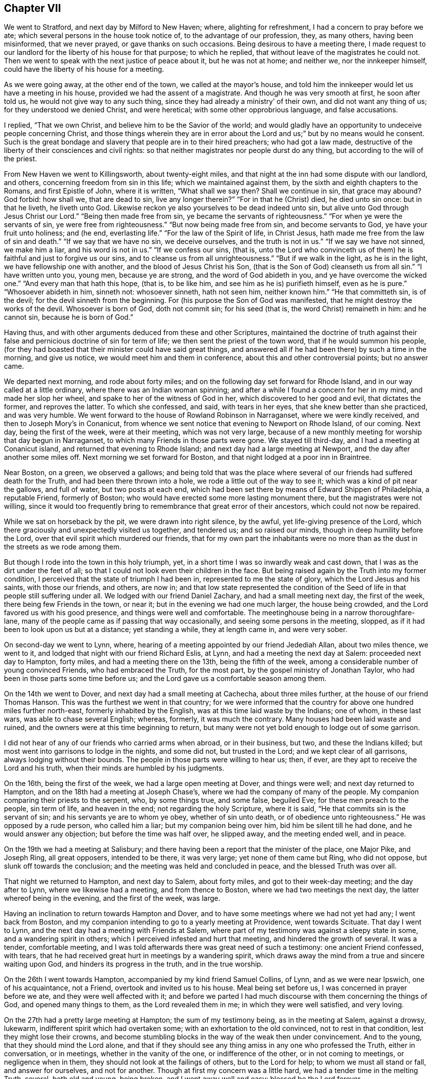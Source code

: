 == Chapter VII

We went to Stratford, and next day by Milford to New Haven; where,
alighting for refreshment, I had a concern to pray before we ate;
which several persons in the house took notice of, to the advantage of our profession,
they, as many others, having been misinformed, that we never prayed,
or gave thanks on such occasions.
Being desirous to have a meeting there,
I made request to our landlord for the liberty of his house for that purpose;
to which he replied, that without leave of the magistrates he could not.
Then we went to speak with the next justice of peace about it, but he was not at home;
and neither we, nor the innkeeper himself,
could have the liberty of his house for a meeting.

As we were going away, at the other end of the town, we called at the mayor`'s house,
and told him the innkeeper would let us have a meeting in his house,
provided we had the assent of a magistrate.
And though he was very smooth at first, he soon after told us,
he would not give way to any such thing, since they had already a ministry`' of their own,
and did not want any thing of us; for they understood we denied Christ,
and were heretical; with some other opprobrious language, and false accusations.

I replied, "`That we own Christ, and believe him to be the Savior of the world;
and would gladly have an opportunity to undeceive people concerning Christ,
and those things wherein they are in error about the
Lord and us;`" but by no means would he consent.
Such is the great bondage and slavery that people are in to their hired preachers;
who had got a law made, destructive of the liberty of their consciences and civil rights:
so that neither magistrates nor people durst do any thing,
but according to the will of the priest.

From New Haven we went to Killingsworth, about twenty-eight miles,
and that night at the inn had some dispute with our landlord, and others,
concerning freedom from sin in this life; which we maintained against them,
by the sixth and eighth chapters to the Romans, and first Epistle of John,
where it is written, "`What shall we say then?
Shall we continue in sin, that grace may abound?
God forbid: how shall we, that are dead to sin, live any longer therein?`"
"`For in that he (Christ) died, he died unto sin once: but in that he liveth,
he liveth unto God.
Likewise reckon ye also yourselves to be dead indeed unto sin,
but alive unto God through Jesus Christ our Lord.`"
"`Being then made free from sin, ye became the servants of righteousness.`"
"`For when ye were the servants of sin, ye were free from righteousness.`"
"`But now being made free from sin, and become servants to God,
ye have your fruit unto holiness; and (he end, everlasting life.`"
"`For the law of the Spirit of life, in Christ Jesus,
hath made me free from the law of sin and death.`"
"`If we say that we have no sin, we deceive ourselves, and the truth is not in us.`"
"`If we say we have not sinned, we make him a liar, and his word is not in us.`"
"`If we confess our sins, (that is,
unto the Lord who convinceth us of them) he is faithful and just to forgive us our sins,
and to cleanse us from all unrighteousness.`"
"`But if we walk in the light, as he is in the light,
we have fellowship one with another, and the blood of Jesus Christ his Son,
(that is the Son of God) cleanseth us from all sin.`"
"`I have written unto you, young men, because ye are strong,
and the word of God abideth in you, and ye have overcome the wicked one.`"
"`And every man that hath this hope, (that is, to be like him,
and see him as he is) purifieth himself, even as he is pure.`"
"`Whosoever abideth in him, sinneth not: whosoever sinneth, hath not seen him,
neither known him.`"
"`He that committeth sin, is of the devil; for the devil sinneth from the beginning.
For (his purpose the Son of God was manifested,
that he might destroy the works of the devil.
Whosoever is born of God, doth not commit sin; for his seed (that is,
the word Christ) remaineth in him: and he cannot sin, because he is born of God.`"

Having thus, and with other arguments deduced from these and other Scriptures,
maintained the doctrine of truth against their false
and pernicious doctrine of sin for term of life;
we then sent the priest of the town word, that if he would summon his people,
(for they had boasted that their minister could have said great things,
and answered all if he had been there) by such a time in the morning, and give us notice,
we would meet him and them in conference, about this and other controversial points;
but no answer came.

We departed next morning, and rode about forty miles;
and on the following day set forward for Rhode Island,
and in our way called at a little ordinary, where there was an Indian woman spinning;
and after a while I found a concern for her in my mind, and made her slop her wheel,
and spake to her of the witness of God in her, which discovered to her good and evil,
that dictates the former, and reproves the latter.
To which she confessed, and said, with tears in her eyes,
that she knew better than she practiced, and was very humble.
We went forward to the house of Rowland Robinson in Narraganset,
where we were kindly received, and then to Joseph Mory`'s in Conanicut,
from whence we sent notice that evening to Newport on Rhode Island, of our coming.
Next day, being the first of the week, were at their meeting, which was not very large,
because of a new monthly meeting for worship that day begun in Narraganset,
to which many Friends in those parts were gone.
We stayed till third-day, and I had a meeting at Conanicut island,
and returned that evening to Rhode Island; and next day had a large meeting at Newport,
and the day after another some miles off.
Next morning we set forward for Boston, and that night lodged at a poor inn in Braintree.

Near Boston, on a green, we observed a gallows;
and being told that was the place where several
of our friends had suffered death for the Truth,
and had been there thrown into a hole, we rode a little out of the way to see it;
which was a kind of pit near the gallows, and full of water, but two posts at each end,
which had been set there by means of Edward Shippen of Philadelphia, a reputable Friend,
formerly of Boston; who would have erected some more lasting monument there,
but the magistrates were not willing,
since it would too frequently bring to remembrance that great error of their ancestors,
which could not now be repaired.

While we sat on horseback by the pit, we were drawn into right silence, by the awful,
yet life-giving presence of the Lord,
which there graciously and unexpectedly visited us together, and tendered us;
and so raised our minds, though in deep humility before the Lord,
over that evil spirit which murdered our friends,
that for my own part the inhabitants were no more than
as the dust in the streets as we rode among them.

But though I rode into the town in this holy triumph, yet,
in a short time I was so inwardly weak and cast down,
that I was as the dirt under the feet of all;
so that I could not look even their children in the face.
But being raised again by the Truth into my former condition,
I perceived that the state of triumph I had been in,
represented to me the state of glory, which the Lord Jesus and his saints,
with those our friends, and others, are now in;
and that low state represented the condition of the
Seed of life in that people still suffering under all.
We lodged with our friend Daniel Zachary, and had a small meeting next day,
the first of the week, there being few Friends in the town, or near it;
but in the evening we had one much larger, the house being crowded,
and the Lord favored us with his good presence, and things were well and comfortable.
The meetinghouse being in a narrow thoroughfare-lane,
many of the people came as if passing that way occasionally,
and seeing some persons in the meeting, slopped,
as if it had been to look upon us but at a distance; yet standing a while,
they at length came in, and were very sober.

On second-day we went to Lynn, where,
hearing of a meeting appointed by our friend Jedediah Allan, about two miles thence,
we went to it, and lodged that night with our friend Richard Eslis, at Lynn,
and had a meeting the next day at Salem: proceeded next day to Hampton, forty miles,
and had a meeting there on the 13th, being the fifth of the week,
among a considerable number of young convinced Friends, who had embraced the Truth,
for the most part, by the gospel ministry of Jonathan Taylor,
who had been in those parts some time before us;
and the Lord gave us a comfortable season among them.

On the 14th we went to Dover, and next day had a small meeting at Cachecha,
about three miles further, at the house of our friend Thomas Hanson.
This was the furthest we went in that country;
for we were informed that the country for above one hundred miles further north-east,
formerly inhabited by the English, was at this time laid waste by the Indians;
one of whom, in these last wars, was able to chase several English; whereas, formerly,
it was much the contrary.
Many houses had been laid waste and ruined,
and the owners were at this time beginning to return,
but many were not yet bold enough to lodge out of some garrison.

I did not hear of any of our friends who carried arms when abroad, or in their business,
but two, and these the Indians killed;
but most went into garrisons to lodge in the nights, and some did not,
but trusted in the Lord; and we kept clear of all garrisons,
always lodging without their bounds.
The people in those parts were willing to hear us; then, if ever,
are they apt to receive the Lord and his truth,
when their minds are humbled by his judgments.

On the 16th, being the first of the week, we had a large open meeting at Dover,
and things were well; and next day returned to Hampton,
and on the 18th had a meeting at Joseph Chase`'s,
where we had the company of many of the people.
My companion comparing their priests to the serpent, who, by some things true,
and some false, beguiled Eve; for these men preach to the people, sin term of life,
and heaven in the end; not regarding the holy Scripture, where it is said,
"`He that commits sin is the servant of sin; and his servants ye are to whom ye obey,
whether of sin unto death, or of obedience unto righteousness.`"
He was opposed by a rude person, who called him a liar; but my companion being over him,
bid him be silent till he had done, and he would answer any objection;
but before the time was half over, he slipped away, and the meeting ended well,
and in peace.

On the 19th we had a meeting at Salisbury;
and there having been a report that the minister of the place, one Major Pike,
and Joseph Ring, all great opposers, intended to be there, it was very large;
yet none of them came but Ring, who did not oppose, but slunk off towards the conclusion;
and the meeting was held and concluded in peace, and the blessed Truth was over all.

That night we returned to Hampton, and next day to Salem, about forty miles,
and got to their week-day meeting; and the day after to Lynn,
where we likewise had a meeting, and from thence to Boston,
where we had two meetings the next day, the latter whereof being in the evening,
and the first of the week, was large.

Having an inclination to return towards Hampton and Dover,
and to have some meetings where we had not yet had any; I went back from Boston,
and my companion intending to go to a yearly meeting at Providence,
went towards Scituate.
That day I went to Lynn, and the next day had a meeting with Friends at Salem,
where part of my testimony was against a sleepy state in some,
and a wandering spirit in others; which I perceived infested and hurt that meeting,
and hindered the growth of several.
It was a tender, comfortable meeting,
and I was told afterwards there was great need of such a testimony:
one ancient Friend confessed, with tears,
that he had received great hurt in meetings by a wandering spirit,
which draws away the mind from a true and sincere waiting upon God,
and hinders its progress in the truth, and in the true worship.

On the 26th I went towards Hampton, accompanied by my kind friend Samuel Collins,
of Lynn, and as we were near Ipswich, one of his acquaintance, not a Friend,
overtook and invited us to his house.
Meal being set before us, I was concerned in prayer before we ate,
and they were well affected with it;
and before we parted I had much discourse with them concerning the things of God,
and opened many things to them, as the Lord revealed them in me;
in which they were well satisfied, and very loving.

On the 27th had a pretty large meeting at Hampton; the sum of my testimony being,
as in the meeting at Salem, against a drowsy, lukewarm,
indifferent spirit which had overtaken some; with an exhortation to the old convinced,
not to rest in that condition, lest they might lose their crowns,
and become stumbling blocks in the way of the weak then under convincement.
And to the young, that they should mind the Lord alone,
and that if they should see any thing amiss in any one who professed the Truth,
either in conversation, or in meetings, whether in the vanity of the one,
or indifference of the other, or in not coming to meetings, or negligence when in them,
they should not look at the failings of others, but to the Lord for help;
to whom we must all stand or fall, and answer for ourselves, and not for another.
Though at first my concern was a little hard, we had a tender time in the melting Truth,
several, both old and young, being broken, and I went away well and easy:
blessed be the Lord forever.

Next day we went to Cachecah, to Thomas Hanson`'s, where I remained till the 30th,
which being the first of the week, I went to the meeting at Dover;
and among other things,
exhorted Friends to reestablish and continue their week-day meetings,
in which they had been deficient; and to be watchful against an indifferent, easy,
and lukewarm spirit and state: several, both Friends and others,
were tendered in the divine presence; which was mercifully with us that day,
to his own praise.

The 1st of the sixth month I had a large good meeting at Aimsbury,
in the house of one Samuel Weed, a friendly man, and many things were opened,
through the grace of God, to the satisfaction of the people in general;
but some were not pleased,
because the testimony of Truth was against their ways and sentiments;
the priest`'s son and other opposers being there.

But that which occasioned the meeting to be so large, was this:
there was one Joseph Ring, formerly mentioned, a bold, confident adversary, who,
from time to time, had challenged Friends, not only in those parts,
but also traveling Friends, to dispute with him; but being of no good fame,
they had generally declined it; upon which he had boasted greatly,
and had done much hurt to some weak persons, who had been at our meetings,
and under convincement, by perverting the Scriptures, and by unlearned questions; which,
in their weak state, they could not answer.

When I was at Hampton, as before, the Friends told me, that this man had greatly boasted,
that we durst not give him a meeting, lest our errors should appear to the people;
and so was going on in his former course,
when he thought we were gone out of the country: therefore they desired me if I was free,
to give him a meeting, for they thought it might be of service; to which,
after some consideration, I yielded,
and had sent him word of this meeting to be at Aimsbury,
so that he had full time to prepare; and into the meeting he came accordingly.
After it was ended, and before I sat down,
I inquired if there was one Joseph Ring in the place?
He started up, seeming to be surprised, and said,
"`Here am I.`" Then I called him in to the place where I stood,
and he came with his hat off, and his hands trembling.
I looked steadily upon him, but he could not look upon me.
Then I asked him, "`Art thou he that wrote to one of our friends,
purporting thy dissatisfaction about some things we hold in religion?`"
He answered, "`I am.`"
"`What are thy objections?`"
Upon which he pulled out a paper, and read them: "`1st; Your preachers, as you say,
have an infallible spirit.
2ndly; That Christ doth dwell in them: and of these things I want to be satisfied.`"
"`What satisfaction wouldst thou have?`"
"`I would have you demonstrate to me, and prove these things to be true, if you can;
for I deny them.`"
"`What demonstration or proof wouldst thou have?`"
"`From plain Scripture;`" said he, "`which I think you cannot do.`"

Seeing I had to deal with one who was not a conscientious inquirer, but a bitter,
opposer of the Truth, I further asked him,
"`Art thou a member of any society of people professing Christ?
Art thou a Papist, or an Episcopalian, or Presbyterian, Independent, or Baptist;
or dost thou represent any of these in what thou dost?`"
"`No; but I can hear all these, and the Quakers too,
and object against any thing I like not in any of them.`"

"`But I suspect thou art put upon this by some others,
who would not be seen in it themselves; be plain, tell me the truth, is it so?`"
"`No; it is only of myself, to be satisfied.`"

Then I proceeded thus:
"`I now perceive I have one to deal with who is ignorant of Christianity,
though as a seeming inquirer; I therefore begin with that point of infallibility.
People, it is necessary, in this case,
that you should clearly understand what is intended by an infallible spirit.
We do not mean a spirit, whereby to know what weather it will be tomorrow,
or the good or ill fortunes of mankind in this world, or the like;
but mean only the Spirit of Truth; that is, the Spirit of Christ, who is the Truth,
and infallibly discovers sin in men, good and evil, right and wrong,
in matters of religion; and infallibly leads into all truth, and out of all error,
in all things respecting our own salvation, as the same is received, believed in,
and obeyed.

Those who are made ministers of this spirit, by its powerful working in them,
may thereby, but not otherwise, infallibly declare the mind of God to the people,
being themselves perfectly assured by the Spirit, of the truth of what they deliver;
and yet do not pretend to impose their own sense, though infallible to themselves,
upon any others, but as they also are satisfied of the same truths by the same Spirit.
And as sure as men can distinguish and be certain of outward objects,
by the eye and light of the sun in the firmament of heaven,
so sure men may be in matters of a spiritual nature,
by the in-shining of the light of the Spirit of Christ into the understanding.
But if mankind will not fully believe and obey,
and attentively wait upon the Spirit in their hearts, they may, and do err,
both in doctrine and practice;
and this is the cause why so many and great errors are in the world.`"
And then I turned to my opponent, and queried,
"`Dost thou believe that the Spirit of Christ is an infallible spirit?`"

He answered, yea.
"`Well then,
since thou hast agreed to be determined in these points by the Holy Scriptures,
I prove the Spirit of Christ is in all Christians: and first, in his ministers;
'`At that day ye shall know that I am in my Father, and you in me, and I in you.`'
And secondly, in all others; '`Now if any man have not the Spirit of Christ,
he is none of his: and if Christ be in you, the body is dead because of sin.`'
These words, '`tiny man,`' in the text, are indefinite terms, signifying every man,
male and female; I, thou, he, she, they, (pointing to the people all around) all people.
And since thou hast confessed this is an infallible Spirit,
and the Scriptures say every man hath it, as it is written,
'`The manifestation of the Spirit is given to every man to
profit withal,`' then thou and I both have the Spirit of Christ,
or once had it; and if we are not infallibly led by it in the way of Truth,
we have not profiled, and it is our own fault and loss.`"

This much weakened him as to that point, for he could not get over these Scriptures,
yet would have been at another argument, which he could not form,
for the disorder and confusion he was in.
It was this: "`None who deny the ordinances of Christ can be led by the Spirit of Christ:
but the Quakers deny the ordinances of Christ; that is, they do not baptize with water,
therefore are not guided by his Spirit.`"
This not being fairly stated by him, but by myself,
in order to an answer before the people, I presently followed it with this:
"`That what he meant by baptism was sprinkling of infants, which Christ never instituted;
therefore we may omit it, and yet be led by the Spirit of Christ into that omission,
as a testimony for him against it.
And that he would unchristian all the people there, and himself too,
and likewise nearly all who profess Christ at this day throughout the world;
for none are in the practice of water baptism but a few called Baptists;
who only imitate John`'s baptism as nearly as they can,
and that by their own assumption and authority,
without any mission by Christ on that account.

The sprinkling of infants I maintained to be only a Popish innovation and institution,
and no ordinance of Christ, as I had before more fully opened it in the meeting;
and added, that we do not deny,
but believe that water baptism was commanded of God to John the Baptist,
and practiced upon the Jews only, as an ordinance of God, in its dispensation of time,
place, and subjects; but that it is superceded, and in point of obligation, ended,
by the institution and introduction of Christ`'s spiritual baptism with the Holy Ghost:
and there is now remaining in the church of Christ only '`one Lord, one faith,
and one baptism;`' for by one Spirit are we all baptized into one body,
and have all been made to drink into one spirit.
For the body is not one member but many.
The church, which is his body; the fulness of him that filleth all in all.
And therefore his imagination, that we could not be led by the Spirit of Christ,
for omitting the sprinkling of infants, is unreasonable, and not a just consequence.`"

By this time he was weary of his undertaking,
and silent as to any further argument on the first point;
and so we proceeded to the other, viz: That Christ dwells in his people.

To prove the absurdity, as he thought, of this,
he brought that Scripture where Thomas and the apostles doubting of
the bodily appearance of Christ after his resurrection,
the Lord said to them, "`A spirit hath not flesh and bones as ye see me have.`"
"`Now,`" said he, "`since Christ hath flesh and bones, as we have,
how can he be in every one of you?

Upon this I desired the people to be still, and told them, "`This man`'s imagination,
concerning Christ`'s being in his people is very gross, carnal, and foolish,
and not at all as we understand it;
for we speak of the light and spirit of Christ
in the sense mentioned in the other argument,
and not of his human body.
But as the body of the sun is at a great distance, in the open firmament,
yet his light and influence shines over and affects all the earth,
and into many thousands of houses and places at the same time;
and in what proportion the light shineth into any house,
by the same proportion is the virtue, influence, and power of the sun there dispensed;
so, and infinitely more, it is with Christ; whose holy body, though far remote from us,
yet his Spirit is everywhere, in all hearts;
and he is the "`Word of God,`" and "`true light,
that enlightens every man that cometh into the world.`"
The mystery which hath been hid from awes and generations,
but now is made manifest to his saints:
to whom God would make known what is the riches
of the glory of this mystery among the Gentiles,
(whose offspring we are) which is, "`Christ in you, the hope of glory.`"

"`But I have something more to say of Christ`'s being in men.
It is no new thing for perverse men to oppose the Truth;
and no wonder it falls thus to our lot now,
since the like objection was moved to the apostle Paul, and by such too as had sinned,
seeking a proof of Christ`'s speaking in him;
and all the proof he thought fit to give them was,
to bid them examine themselves whether they were in the faith; prove your ownselves:
know ye not your ownselves, how that Jesus Christ is in you, except ye be reprobates.`"

My adversary quickly turned to the place, and I bid him read it to the people,
and then said to him, "`Thou art the man seeking a proof of Christ being in us.
Hast thou examined thyself on that account?`"
"`Yea.
Hast thou proved thyself?
Yes. What hast thou found?`"
Then he, perceiving what the conclusion was like to be, would have evaded and shuffled.
"`No, but,`" said I, "`give me a plain and positive answer;
hast thou found Christ in thee?`"
But he would not answer.
Then I observed to the people, "`He confesseth, you see,
that he hath examined and proved himself, but dares not say he hath found Christ in him,
therefore the text is conclusive upon him, he is a reprobate; and as such,
I set him aside, as not worthy to be talked with any more in matters of Christianity.`"
He said no more, but soon after slunk away out of the company.
This struck an awe upon the people; for the Lord was with me, and was my director,
to his own glory; and presently came to me a young man, in a consternation, and said,
"`Ah, sir I would not have been before you today, as that man was,
for the whole world.`"

Immediately upon this came another sober young man to me, and said,
"`I have heard what you said this day in the meeting; and many things I liked,
which you explained beyond what I ever heard from any of your persuasion;
but one thing I am not satisfied in; that which you call spiritual, I call natural.`"
"`What is that?`"
said I. "`You said, that which reproves sin in mankind is sufficient for salvation,
provided it be believed in and obeyed; which I cannot receive.
For that Scripture which you mentioned will be against you; where you said,
'`When the Gentiles, which have not a law, do, by nature, the things contained in the law;
these, having not the law, are a law unto themselves;
which show the work of the law written in their hearts.`'
Now,`" said he, "`that which reproves sin, the Gentiles had before Christ came,
even from the beginning: how then can that be the Spirit of Christ, but only the law,
the same that reproves men now?
It is the remains of that righteousness that was in Adam, in his state of creation,
before he fell.`"

I answered,
"`That if he rightly considered that righteousness which was in Adam before he fell,
it is the same that the saints and people of God now have,
after they are restored out of the fall.
The better to understand this,
let us observe what John the Evangelist saith concerning Christ the Word of God:
'`In the beginning was the Word, and the Word was with God, and the Word was God.
In him was life, and the life was the light of men.
And the light shineth in darkness, and the darkness comprehended it not.
That was the true light, which enlightens every man that cometh into the world.
And the Word was made flesh and dwelt among us, and we beheld his glory,
the glory as of the only begotten of the Father, full of grace and truth.
And of his fulness have we all received, and grace for grace.
For the law was given by Moses, but grace and truth came by Jesus Christ.`"

The Word, Wisdom and Power of God therefore,
clothed and veiled with a reasonable soul and human flesh, is Jesus Christ,
born into this world by the blessed Virgin Mary.
This Word is the righteousness of God, which was light and wisdom in Adam before he fell;
and by whom God judged and condemned Adam for sin,
in disobeying and departing from this Word, light and life,
through unbelief and actual transgression.
It was by the light and life of this Word, that God, the Father of all,
strove with the old world to reclaim them, as by a law written in them,
and against which they likewise rebelled;
whereby the Almighty was provoked at length to destroy them by the flood,
save righteous Noah, who had not offended, and his family.

"`And after the flood the same law of light and life was still
with and in the posterity of Noah and his family,
by which they had the knowledge of God, of the creation, and of moral righteousness;
and being obedient, they were ruled and governed thereby for a time.
It was by this divine nature in their hearts,
and not by their own fallen and corrupt nature,
that they did the things contained in the moral law;
but by degrees they likewise degenerated, as the old world did,
and departed from the law of light which gave them that knowledge; '`Because,
that when they knew God, they glorified him not as God; neither were thankful,
but became vain in their imaginations,
and (departing from that light) their foolish
hearts were darkened;`' and they became darkness.

"`Departing from the wisdom of this divine Word, they became fools and vile idolators;
and therefore God departed from them, and '`gave them up to their own hearts`' lusts,
and to believe and follow lies, and vile affections.
And even as they did not like to retain God in their knowledge,
God gave them up to a reprobate mind, to do those things which are not convenient;
being filled with all unrighteousness, fornication, wickedness, covetousness,
maliciousness, full of envy, murder, debate, deceit, malignity, whisperers, backbiters,
haters of God, despiteful, proud, boasters, inventors of evil things,
disobedient to parents, without understanding, covenant breakers,
without natural affection, implacable, unmerciful.`'
And though they knew at the same time, by that law of light,
that the judgment of God was against them for these things; yet they did them,
and took pleasure one in another therein.
And therefore God left them under the power of their own sins, in this miserable state,
for many ages.

"`In the mean time, God made choice of Abraham and his posterity,
in whom to restore this law of light and life.
For the children of Israel being in bondage, and a state of slavery in Egypt,
were also degenerated and become transgressors;
and therefore God added the law of moral righteousness, by the mediation of Moses,
his servant, written on tables of stone by the finger of God; which,
for the transgressions of the people, were broken by the mediator of that law,
on the side of the mountain before which they were.
But the mercy of God returned unto them,
and he commanded Moses to prepare other tables of stone, on which to write the same law:
which thing, though matter of fact, is also an allegory.
For the law of light and life being written in the hearts of men from the beginning,
was broken and blotted out by their sins; but the Most High,
in love and mercy to lost and degenerate mankind,
provided a more excellent mediator than Moses, and of a better and more powerful law,
which I may further speak of in the sequel.
Though this law was given by Moses, by the command of God,
and the people received it as reasonable and good, yet,
being inwardly departed from the light and life of the divine Word,
that outward law could not give them life, but condemnation;
for they could not keep it in the state they were in: and therefore the Almighty,
in justice and mercy, restored to them a manifestation of the same Word,
and light and life in him.
This is the eternal Word and commandment of God preached by
Moses in that day unto Israel in the wilderness,
of whom he saith, '`This commandment which I command thee this day,
it is not hidden from thee; neither is it far off: it is not in heaven,
that thou shouldst say.
Who shall go up for us to heaven, and bring it unto us, that we may hear it and do it?
Neither is it beyond the sea, that thou shouldst say, Who shall go over the sea for us,
and bring it unto us, that we may hear it, and do it.`'
But the Word is very nigh unto thee, in thy mouth, and in thy heart,
that thou mayest do it.`'

"`In this manner was Christ preached by Moses many ages before he came in the flesh;
and after he did so come, was preached in the same way by the apostle Paul;
for the same that Moses preached as the Commandment, and the Word,
the apostle calleth Christ, and the Word of faith, whom they preached,
and whom they knew no more after the flesh,
after they had thoroughly preached him come in the flesh; but consequently,
as he is the '`Word of God, Light of the world, divine Truth, and quickening Spirit.`'

"`And again, '`All Israel did eat the same spiritual meat,
and did all drink the same spiritual drink,
for they drank of that spiritual Rock that followed them, and that Rock was Christ.`'
And this is also the same of which he speaketh, where he saith,
'`Whosoever drinketh of the water that I shall give him, shall never thirst;
but the water that I shall give him,
shall be in him a well of water springing up into everlasting life.`'

"`And to make this necessary point yet plainer, observe, '`In the last day,
that great day of the feast, Jesus stood and cried, saying, If any man thirst,
let him come unto me, and drink.
He that believeth on me, as the Scripture hath said,
out of his belly shall flow rivers of living water.
But this spake he of the Spirit, which they that believe on him should receive:
for the Holy Ghost was not yet given; because that Jesus was not yet glorified.`'

"`But the Jews also rebelled against the Light, Spirit and Word of God,
so preached unto them by Moses aforesaid;
and therefore the law without could not save them:
yet the righteous and most merciful Creator did not forsake them forever,
but opened a door of hope, by his gracious promises aforehand,
that they might believe and obey when they came to pass; and therefore saith,
'`Behold the days come, saith the Lord,
that I will make a new covenant with the house of Israel, and with the house of Judah;
but this shall be the covenant, I will put my law in their inward parts,
and write it in their hearts, and will be their God, and they shall be my people.`'
Again; I will put my fear in their hearts, that they shall not depart from me.

"`The Almighty, of his abounding mercy and kindness,
remembered likewise the apostate and benighted Gentiles,
promising unto them also the same law and covenant of Light, by the same Mediator;
'`I the Lord have called thee in righteousness, and will hold thine hand,
and will keep thee, and give thee for a covenant of the people,
for a light of the Gentiles.`'
And he said, '`It is a light thing that thou shouldst be my servant,
to raise up the tribes of Jacob, and to restore the preserved of Israel;
I will also give thee for a light of the Gentiles,
that thou mayest be my salvation unto the end of the earth.`'

"`This covenant, and the messenger thereof is the same,
whom the Most High describes aforehand; '`to the Jew first, and also to the Gentile.`'
To the Jew he saith, '`Therefore the Lord himself shall give you a sign: behold,
a virgin shall conceive, and bear a son, and shall call his name Immanuel.`'
And to both Jews and Gentiles he saith, '`Behold my servant whom I uphold, mine elect,
in whom my soul delighteth.
I have put my Spirit upon him, he shall bring forth judgment to the Gentiles.`'
This is he, of whom it was said, seven hundred and forty years before he came,
'`Unto us a child is born, unto us a son is given,
and the government shall be upon his shoulder.`'
This is he who spake unto the Father in Spirit, saying,
'`Sacrifice and offering thou wouldest not; but a body hast thou prepared me.`'
This is he who received that holy body of human flesh, with a reasonable soul,
the complete nature of man.
This is the Lord Jesus Christ, born of the Virgin Mary: who, by command of the Father,
wrought all those wonders attributed to him in the holy Scriptures.

"`This is he who offered himself upon the cross, at Jerusalem of old,
'`a propitiation for the sins of the whole world.`'
This is the Light of the Gentiles, in whom they are to believe and trust.
The Mediator of the new covenant, not of works, but of light and life from God;
not that which is natural, but eternal.
This is the true witness of God; the finger and power of God,
by which he writeth and restoreth the law of righteousness;
the law of the Spirit of life, which makes free from the law of sin and death,
and which the law without, given by Moses,
could not do.This is the Law and Word of Life that was in Adam before he fell.

"`This is the divine, immortal, and unchangeable truth of God,
which '`reproves the world of sin, of righteousness,
and of judgment;`' that reproves and manifests sin in all mankind: and for want of faith,
love, and obedience to this divine Law, Light, and Word of God,
the faithless and disobedient world remains in condemnation by that Word.
For, till they do so, both Jews and Gentiles remain and are concluded under sin:
as saith the Son of God, '`He that believeth on him is not condemned;
but he that believeth not is condemned already,
because he hath not believed in the name of the only begotten Son of God.
And this is the condemnation, that light is come into the world,
and men loved darkness rather than light, because their deeds were evil.
He that believeth on the Son hath everlasting life; and he that believeth not the Son,
shall not see life; but the wrath of God abideth on him.`'

"`As the mystery of iniquity began to work in the days of the apostles,
so there were many antichrists, even then, in the world,
who were neither Jews nor heathens, but professors of the name of the true God,
and of Jesus Christ the Son of God, and Savior of the world;
and they went out from the apostles and their doctrine,
and from the teaching of the grace and Spirit of God;
the holy anointing which teacheth all things.
They turned their ears from the Truth, and gave ear to fables;
heaping to themselves teachers after their hearts`' lusts, having itching ears:
they went back under the law of types, which was ended by the law of liberty,
through Christ Jesus our Lord.

"`And as great is the mystery of iniquity, it hath so wrought in the Christian world,
that the same that is so called, is degenerated as the old world,
and as the old Gentiles, the heathen and apostate Jews, and become anti-christian,
and in utter darkness and confusion.
They once, in the days of old, spake one language from the one Word and voice of God,
speaking divine wisdom, and the knowledge of the one true God,
and of Jesus Christ the Son of God, in every living soul.
But, by their apostasy from the divine light and Spirit of God, and from his wisdom,
grace, and power, they followed their own spirit and wisdom, which is darkness,
into many evil inventions; and multiplied their superstitions,
and became miserable idolators, worshipping a piece of bread for their God,
and wallowing in all the sins of the Gentiles and heathens of old.
So that their language, as at Babel, is confounded, and they are no more one,
but scattered, and shall unite no more,
till they return by him from whom they are fallen; to the covenant of God,
even that true light of his Son,
'`which enlightens every man that cometh into the world;`' of whose fullness,
all those who now believe in him, and behold his glory,
as of the only and first begotten Son of God, have now received, as they did of old,
and grace for grace.
'`This grace bringeth salvation, and hath appeared to all men; teaching us,
that denying ungodliness and worldly lusts, we should live soberly,
righteously and godly in this present world.
By this grace we are saved, through faith, and that not of ourselves,
it is the gift of God.`'
From all which proofs it is plain,
that the same that reproves sin in man is the Spirit of Christ, the Word of God,
which in the beginning was the light of men; and it is not natural, but spiritual,
and the mystery that lay hid in the Gentiles from the foundation of the world,
though they were darkness, and this light had not been comprehended by them.`"

During the time that passed on these subjects, the people were very sober,
and the young man, being deeply under the effects of a wrong education and tradition,
replied, "`faith in this light cannot be sufficient; '`for, except a man be born again,
he cannot see the kingdom of heaven.`'`"

"`That is true; but seeing we must be born again, we cannot do that of ourselves;
there is none can do it for us but God.
And he doth that great work by the word of his wisdom and power, which is Christ,
the light of the intellectual world; the Sun of righteousness,
and glorious luminary of the mind.

And we are to believe in him, that we may be corn again of him, who is the second Adam,
the Lord from heaven, the quickening Spirit; as it is written, '`While ye have light,
believe in the light, that ye may be children of the light.`'
"`'`And if children, then heirs, heirs of God, and joint heirs with Christ.`'
But it reasonably followeth, that if no faith in this divine light,
then no children of God through him who is that light, and elect seed of God;
and if not children, then not heirs of God, nor of his promises,
which are all unto this divine Seed, and all true in him.
And if we do not believe in the Word of God, we cannot please him,
or be created anew unto good works by him; which are indispensable to every child of God,
as the evidence of that faith, and work of regeneration in the mind;
'`and to be carnally minded is death, but to be spiritually minded is life and peace,
through Jesus Christ our Lord.`'

"`Christ testitieth of himself,
that he is '`the light of the world;`' and the apostles of Christ were sent by him,
to testify that God is light, and to turn mankind '`from darkness to that light;
from the power of Satan unto God;`' from that darkness
and ignorance which had covered the earth,
and from that gross darkness which had covered the people, unto the Son of God,
and unto the Father by him.

"`So then, in order to our being born from above, there must first be faith in Christ,
as he is the divine Light, and second covenant of God:
and the first work of this light in man toward that faith, is the manifestation, reproof,
and condemnation of sin in the heart, mind, and understanding of man:
'`For all things that are reproved are made manifest by the light;
for (after the manner of men) whatsoever doth make manifest is light.`'

"`Thus the testimony of the holy Scriptures concur
clearly to the proof of this most needful doctrine,
That the reprover of sin in the mind and understanding of man, is not man himself;
neither is it the evil one, who tempts man to sin.
For then he would be both tempter and reprover, and divided against himself;
and even that way, his kingdom and power could not stand.
But it is the divine light and spirit of Christ, that sin may be manifested, reproved,
become exceeding sinful and be condemned,
and through faith in the Manifester and Reprover, be forsaken, pardoned, remitted,
and by the work of the Holy Spirit of Christ, fully removed,
and the minds of mankind purified, and made lucid as the day,
and formed into light in the Lord.`"

In the conclusion of this I felt the weight removed from off my spirit,
and the love and goodness of Truth to arise towards the young man,
and he took me kindly by the hand, and said, he had other points to discourse,
but would now leave them.
But I believe the main objection was removed, and the mark hit, for he departed cheerful;
and some others also who seemed to have had something to say,
when they had heard these things, were silent, and all ended in peace,
to the glory of the Lord, whose service and honor, and common good of mankind,
through the grace of God, we only aim at in all these things.

The meeting being over, there came a woman, being introduced by some women Friends,
and told me she was much troubled with a spirit of blasphemy,
which often uttered in her blasphemies against God; and that she was vexed with it,
and abhorred herself because thereof; though she no way, in her desires,
assented thereto.
I replied, that the Lord often suffered such to be tempted,
in whom he purposed to make known his power; but it is no sin to be tempted,
for Christ was tempted, and yet without sin; but Satan`'s end in these great blasphemies,
which were of his own uttering in her imagination, was this,
that when he had wearied and weakened her,
he would try to make her believe she had sinned against God, and so bring her to despair.
But I exhorted her to be still, resist him in faith towards Christ,
and not join with him, and he would vanish; and she went away easy.

It being late before all these things were ended,
I went only one mile from the place that evening,
and next day had a meeting at the house of Joseph Paisley, in Haverhill.
It was not large, by reason of the throng of harvest;
but a very good time the Lord afforded us, and we were comforted together in him,
several of the young convinced, and some of the elder Friends from Salisbury being there;
and next day, being the fifth of the week, I went to Lynn,
and lodged with Samuel Collins, where I was kindly entertained.

I heard in this country,
that one part of the scheme of religion invented by the
preachers among the Presbyterians and Independents,
is.
That a preacher, unprovided with a living, or wanting a better,
goes and preaches a sermon, or more,
to the people he would beget into a good opinion of himself; and if they like him,
he must first have a call from that people to whom he has preached,
before he can be their settled minister.
The meaning of which is,
that he may have an opportunity to bargain for so much a year as they can agree upon,
before he will obey their call, so as to be their settled preacher;
and when the price is fixed, the leading elders give him security for payment,
and they raise it by subscription.

But the preachers in that country being dry and formal,
and the people cold in their iove, many townships were silent,
and no voice of calling was heard from them; so that the preachers multiplying,
and many of them wanting employment and maintenance,
they and their friends influenced the Legislature to make a law,
"`That the inhabitants of each town within that
province should be provided with at least one able,
learned, orthodox minister, to dispense the word of God to them;
which minister shall be suitably encouraged,
and sufficiently supported and maintained by the inhabitants of such town;
with provision for levying proportionable rates upon such as should refuse to pay,`" etc.

Pursuant to this law, the towns which had no ministers,
made choice of some by votes of the inhabitants;
yet others looking upon it as an imposition on them, contrary to their religious liberty,
in calling or not calling any minister, eluded the force of it,
by nominating several of our ministering Friends,
and returning their names as the choice of the people.
They were answered, "`These were not ministers in the intent of the law.`"
It was replied, "`they were the people`'s choice, and such as the law required;
they were able, learned, and orthodox ministers of the gospel,
and would appear to be so upon proper examination; and they could not return any other.`"
The Friends thus chosen by the people, did some times visit them,
and had meetings among them, as they found liberty in the Truth,
and were very acceptable in that service; which they did freely,
without any view to maintenance or filthy lucre.
By this law.
Friends fell under sufferings,
their goods being distrained and forced from them to
maintain a false ministry they could not own;
the testimony of God bearing witness against them in their enlightened understandings.
And several Friends being under sufferings at this time on that account,
Samuel Collins went with me to Boston, where we made application to Lord Belmont,
then governor of the country, for relief, and were very favorably received,
and our request granted; so far as it was in his power we had relief,
by discouraging that practice.

I had a pretty large meeting at Lynn, and the next day went to Boston, where,
notice being given, I had two meetings on the first of the week;
the former of which was small, but the latter, being in the evening, was very large,
and the truths of the gospel opened clearly, the Lord`'s power being with me.
Some were tendered, though but a few Friends inhabited there at that time.
On the 7th I went to Scituate, and on the 10th had a pretty large meeting;
the day following I rode thirty miles, near to Sandwich,
and hearing that my companion was to have a meeting next day at Dartmouth,
about thirty-five miles off, after some concern and consideration,
I resolved to go thither.
Accordingly, in the morning, about the break of day we set forward,
and arrived at John Tucker`'s, three miles from the meeting-house,
about half an hour after the ninth hour.
Here we rested a little, and then went to the meeting,
and were there before my companion; who, when he came, was glad to see me,
for the meeting was large, and he had almost lost his voice by a great cold.
The beginning of the meeting fell to my lot, and my companion afterwards had a good time;
though at first his voice could scarcely be heard over the meeting,
yet mended by exercise, and the Lord favored us with a good season.

On the 10th we went to Gideon Freeborn`'s, on Rhode Island,
where we met with Samuel Jennings, and there lodged that night.
The next day being the first of the week, I went to the meeting at Portsmouth,
in that island, and they went to Second,
to a meeting they had appointed some days before.
The meeting I was at was large; but during the forepart thereof,
I was much burdened by the unconcernedness of many.
The generality of people in those parts come to meetings, there being no others near,
and being persuaded notionally of the truth of our doctrines,
and yet not living in the life of Truth,
are rather worse to meet among than such as never heard the testimony of Truth;
but having these two points, baptism and the supper, given me to speak to,
I had a good meeting, though it was some time before I got through that idle, drowsy,
lukewarm spirit, by exposing and reproving it in the forepart of the meeting.
But things ended well.

On the 12th went to Newport, and had a large and good meeting there,
and tarried in town till the next morning, and then took boat for Conanicut island.
But the wind being high, the waves were great in the channel;
so that the vessel pitching against them, some of them broke over us,
and one of our horses was thrown down, and the rest much disordered;
and the water coming over the side of the vessel,
the man at the helm bore away to the leeward, and presently we were in a safer condition,
taking another landing than at first we aimed at.

Being on the shore we took horse, and went to our friend John Hull`'s;
and the wind continuing high, and the sea raging,
we went to see what we could do to get over the water to a meeting,
which had been appointed for us at Greenwich, in Narraganset,
about five miles on the other side.
I came to a conclusion to go, and my companion and Samuel Jennings stayed behind,
and though the waves ran high,
which gave us great difficulty to get our horses into the boat;
yet we had a good passage about four miles over, and went to the meeting,
the public service of which falling to my lot,
the Lord opened many things in me for the information of the people,
about the fall of man in the first Adam,
and rising again by faith and obedience to Christ, the second Adam, and about baptism,
church fellowship, etc., and I heard of nothing but a general satisfaction.

On the 14th my companion and Samuel Jennings coming to us,
we had a large meeting at William Gardner`'s, at Kingston;
from whence we went on our way to Narraganset,
and next morning set forward on a long journey, through the colony ofConnecticut,
in which there was not one P`'riend.
That evening we reached New London, and lodged at an inn:
and soon after we alighted we asked the landlord whether he
would let us have a room for a meeting the next day;
which he readily granted in words;
and told us that he and his servant should
assist us in any thing that might facilitate it,
but he proved deceitful.

The governor of the colony having his residence there, and hearing of us,
sent for one of us in the morning to speak with him, and we all went to wait upon him;
and after he had saluted us in his way, with much civility, he began and told us,
he had been at our meetings in the city of London,
and observed how peaceably they were held, and that none molested them;
and that he thought it was not well for any one sort of
people to disturb another in their worship, etc.
By which we perceived he, and the preacher of the place and inhabitants,
suspected that we purposed to be at their meeting the first-day following, having,
we conjectured, heard what we had done before at Fairfield; but in this he mistook.
When I perceived what he aimed at, I said,
"`It might seem strange and unreasonable to such as could see
no otherwise than by the common and natural faculties of men,
for any to come into the assemblies of others,
and interrupt them in the act of their worship, or what they called so;
and we were always cautious to give as little offense that way as might be.
But to go to hear any, and be still till they have done,
and then make reasonable and Christian objections, if any arise, cannot be hurtful,
if the objectors are conscientious in what they do, and do not oppose out of humor,
or for opposition`'s sake, but for the information of mankind,
in any thing wherein they have been in an error.
The apostles, in their day, though charged as turners of the world upside down,
usually went to the synagogues of the Jews, and some public places of others,
and both disputed and taught, contrary to both Jews and heathens;
and the Lord is the same still, and may influence his servants now to the like practice,
when and where it may please him.`"

Then Samuel Jennings gave him a hint that we purposed
to stay in town till after the first-day,
in order to clear the truth of those false
suggestions which had been cast upon it and us,
as well here as in other places.
But though we had no intention to go to their meeting,
yet not knowing how we might afterwards be engaged, we did not resolve him in that point,
or lay ourselves under any restriction; but departed with civil respect on all sides,
according to our different ways of expressing it.

Our deceitful landlord tarried behind with the governor, and we saw him no more that day;
and notwithstanding his promises,
we could not have so much favor from him as a boy to
give notice in the town of a meeting at our quarters,
but sent our friend, Rowland Robinson, who came with us from Narraganset.

About the fourth hour in the evening came John Rogers and his disciples,
and some other people; but the meeting was small,
the people being extremely in bondage in those parts to
the ministers of their own calling and maintaining;
and yet pretty many came to the windows and doors in the dusk of the evening,
and the blessed power of the Lord was with us;
and John Rogers and his friends were well satisfied, and parted friendly with us,
declaring their sense of the divine presence among us;
some of them having been tendered in the meeting.
After all was over, our landlord came fawning again,
having as many fair and deceitful words as before; but we took little notice of him.

The next day we went on to Killingsworth;
where I and my companion had had discourse with some persons as we went into New England;
and were scarcely now alighted till our landlord began to tell us,
"`That he had reported to their minister what had then been discoursed;
and that he inclined to confer with us on the same things,
if we should happen to return that way;
and asked if we were willing to go speak with him on that account?`"

We gave our landlord this answer, "`That we were then weary;
but if their minister would call his people
together in the morning to their meeting-house,
we would there meet him at the ninth hour:`" which, when he heard, he began to flag,
and said,
"`He would not send him that word unless we would write
it:`" and accordingly I wrote to their minister thus,
viz:

[.embedded-content-document.letter]
--

[.signed-section-context-open]
Killingswortti, 21st Sixth month, 1699.

[.salutation]
Friend Abraham Pearson,

Forasmuch as some of us, the people called in scorn, Quakers,
passing this way some time ago, and lodging at the sign of the Hart,
here in Killingsworth, the landlord, with other persons, perceiving what we were,
moved some discourse concerning certain points respecting the Christian religion, viz:
freedom from sin in this life, and baptism; and they not being able, as we thought,
to resist the Scriptures and arguments we urged against them,
in defense of what we hold therein, I think our landlord, if not also some of the rest,
told us, that though they could not,
yet their minister--meaning thyself--was able to confute the errors, as they called them,
which we hold therein.
Whereupon we, or one of us replied, that if their minister would convene his people,
or a competent number of the more discreet of them, we would meet him,
to hear and answer his arguments against us in
those points wherein we differ from him and them.
And we returning this way this evening, lodge at the same inn,
and are willing to defend the principles and doctrines we hold,
and to meet thee tomorrow morning, about the ninth hour, at thy meeting-house,
provided thy sober neighbors and people be there convened.
In the mean time, desiring thy speedy answer, we remain thy loving friends.

[.signed-section-closing]
Signed on behalf of myself and the other two, by

[.signed-section-signature]
Thomas Story.

--

This being sent him, he returned this verbal answer:
"`That we should be welcome to his house, or he would come to our inn;
but thought the meeting-house not convenient.`"
In the morning, about the eighth hour, he came to our quarters;
and being seated in a chair when we were absent, I coming in before my companion,
sat down by him; and after an interchange of some civilities,
in our different ways of expression, and a pause of silence,
he took out the letter and began to move about the contents of it, viz:
freedom from sin in this life, and baptism; the points proposed to be conferred upon.

In the first place I asked him a previous question, viz:
"`Whether he appeared there as a minister of Christ,
or only as a minister to a particular people there?`"
Perceiving I would put him upon his proof if he came as a minister of Christ,
he evaded that and moved the other, about a sinless state in this life;
and in the mean time came in Samuel Jennings and my companion Roger Gill,
the Presbyterian minister having several of his hearers with him;
and all the people in those parts were generally of that sect.
Then I moved for a statement of the first question in writing; which was settled thus:

"`Whether it be an error from the doctrine of Christ and his apostles,
to believe that mankind may be free from sin whilst living in this world,
or on this side the grave?

"`Abraham Pearson assumes to prove it is an error,
from the doctrine of Christ and his apostles,
to believe that men may be free from sin whilst living in this world,
or on this side the grave.`"

The first question thus stated and agreed upon, he began his proof after this manner:
"`That which God hath not, at any time, promised unto man,
we have no ground to believe is attainable by man; but God hath not, at any time,
promised that men shall be free from sin in this life;
therefore we ought not to look for it.`"

I replied, "`The question is not what God hath promised, or not promised;
but whether it be an error, from the doctrine of Christ and his apostles,
to believe that mankind can be free from sin in this life, or on this side the grave?
And thou hast assumed upon thyself to prove that it is such an error so to believe;
which thy assertion, viz: that God hath not so promised, etc., doth not at all prove.`"

"`No, said he, but you shall not draw me from my argument, and run away to other things,
as your manner is; I will hold to my point,
till you prove that ever God promised to make men free from sin in this life.`"

I returned, "`I am not going from any point in question;
nor have I said that God never promised so.
But thou hast assumed, in the first place,
to prove it is an error to believe as is slated in the question; and now,
in the second place, asserted negatively, that God never promised such a freedom.
I insist therefore upon thy proof of thy assumption in the question,
and of thy assertion that God never so promised:
for thy asserting the same thing twice over in different terms is no proof;
so that thou art still to be held to thy first point.`"

Then he brought forth his Scriptures for sin term of life, viz:
"`For there is not a just man upon the earth that doth good and sinneth not.`"

I answered, "`This was written in the time of the law, and must intend a legal justice,
as by the '`Works of the law shall no flesh be justified.`'
But to be evangelically just is another thing;
they are sanctified through faith in Christ Jesus,
and by him also they are justified and saved from their sins,
'`by the washing of regeneration, and renewing of the Holy Ghost.`'`"

Then he advanced their common plea for sin term of life,
as being written in the time of the gospel, viz: "`If we say we have no sin,
we deceive ourselves, and the truth is not in us;`" and there he slopped.

I replied, "`That the apostle began there with men in their natural state,
as children of the first Adam, and saith, '`If we say we have no sin,
we deceive ourselves, and the truth is not in us.
If we say we have not sinned, we make him a liar, and his word is not in us.`'
But though we have sinned, must we continue therein?
No; for '`if we confess our sins,`' to Him who convinceth us of them in our own hearts,
'`he is faithful and just to forgive us our sins,
and to cleanse us from all unrighteousness.`'
'`And if we walk in the light, as he is in the light, (that is, in God, verse 5.)
we have fellowship one with another,
and the blood of Jesus Christ the Son of God cleanseth us from all sin.
And he that saith he abidcth in him, ought himself also so to walk,
even as he walked;`' which cannot be in sin: for he never sinned,
nor was ever any sin in him; and he is separate from sinners.
The sins of the little children are forgiven for his name`'s sake.
The fathers have known him who is from the beginning: And the young men are strong,
and the word of God abideth in them, and they have overcome the wicked one.
'`Whosoever abideth in him sinneth not; whosoever sinneth, hath not seen him,
neither known him.
He that committeth sin is of the devil; for the devil sinneth from the beginning.
For this purpose the Son of God was manifested,
that he might destroy the works of the devil.`'

"`'`Except a man be born again he cannot see the kingdom of God:
and whosoever is born of God, doth not commit sin;
for his seed (the word of God) remaineth in him, and he cannot sin,
because he is born of God.`'
And as he is, so are we in this world; and if so, then not in sin.

"`Again, the apostle Paul in his Epistle to the Romans, preacheth the same doctrine:
he first proves both Jews and Gentiles all under sin once, and if they had not sinned,
there had not been any need of a Savior to save them from their sins;
and then preacheth salvation both to Jews and Gentiles by Christ,
and freedom from sin by him, even in this life; where he saith, '`What shall we say then?
Shall we continue in sin, that grace may abound?
God forbid: How shall we that are dead to sin, live any longer therein?
Being then made free from sin, ye became the servants of righteousness;
for when ye were servants of sin ye were free from righteousness,
but now being made free from sin and become servants of God,
ye have your fruit unto holiness, and the end everlasting life.`'
'`But if we go on in sin, we shall die in our sins; and if we die in our sins,
whither he is gone we cannot come.`'
'`But the law of the Spirit of life in Christ Jesus,`' saith the apostle,
personating every true member of the church of Christ,
'`hath made me free from the law of sin and death.`'
A glorious liberty indeed!`"

Then said the priest, "`Yea, that is true, we are to be made free from sin,
but not in this life.`"
Then Samuel Jennings asked the priest, since he had acknowledged a freedom from sin,
but not in this life, "`When, where, and how must it be effected,
since '`no unclean thing can enter the kingdom?`'
"`To which he replied, "`We are driven to a necessity to confess,
it is not done in heaven, and in this life it cannot be;
therefore it must be at the very point of death, as the soul departeth from the body.`"

"`Well then,`" said I, "`let us see thee split a hair,
and show what distance there is between the utmost
point of time and the beginning of eternity.
For if done in the last point of time, it is in this life;
and if not till its entrance into eternity, then the unclean thing enters the kingdom,
which is already granted cannot be.
Where then is this freedom?`"
Which question Samuel Jennings pressing upon him, he then affirmed,
"`The soul is cleansed from sin in its way between earth and heaven;
for there is,`" said he, "`a considerable space between.`"
Then said Samuel Jennings, "`This is such a purgatory as I never heard of before.`"
And though the preacher had hitherto seemed to have command of his passion,
yet upon this he grew very angry; for we then exposed him to his own people.

If the soul is freed from sin after it departs from the body,
in its ascending from earth to heaven,
speaking in an outward sense according to his apprehension, it is still in time.
Being reduced to this condition before his people, he then began to accuse us falsely;
and having his members now pretty well fitted to his evil purpose, to laugh,
setting his rustics to mock us,
and said he would tell us a story of a merchant in London,
intending thereby to raise levity, and so take off all sense of what had been said,
for there were several of the people very sober and attentive all the time.
But I sharply reproved him, and said, that he manifested himself, to all that had eyes,
in a thing ill becoming his grey hairs, and much worse his profession,
and least of all the matter in hand, touching the everlasting life or death of mankind.
This utterly suppressed his jest; and then I summed up the whole matter in short,
and noted to the people, "`That touching this point he had undertaken to prove, viz:
that freedom from sin in this life is inconsistent with
the doctrine of Christ and his apostles,
but could not; and we had adduced several plain, applicable,
and unanswerable texts of Scripture, proving that freedom from sin in this life,
is the doctrine of Christ and his apostles, and had left the truth over his head.`"

By this time it was about mid-day, and we were willing to depart,
and our antagonist as desirous we should, for he sweated much, and often sighed deeply;
which gave me occasion to think he argued against his own understanding.
Yet we had a short touch on baptism, or rather rantism,
for I held him to sprinkling infants; which, though no baptism,
yet being their practice instead of baptism, they must be determined by it.

The next day we went on to Milford, Stratford, and Fairfield,
and there we alighted at an inn, the house of one Burr; where, after some refreshment,
we requested the liberty of his house for a meeting-place, but could not obtain it,
he being an old, zealous, or cowardly Independent or Presbyterian; for in those parts,
though many could be willing to hear Friends,
yet such is the bondage they are in to their ministers, elders, magistrates,
and one to another, that they dare not attempt it in the day-time.

We took horse on that evening, and went again to Norwalk and lodged.
As we went to this place, we fell in with a neighboring man,
who told us that many of the people were much
dissatisfied with the measure we met with at Fairfield,
in being hindered to speak to them, seeing we had not interrupted their minister,
nor offered to speak till their service was over: that the priest of Fairfield,
next sabbath day, as he called it, took his text in 2 Tim. 3:5, From such turn away;
upon which some of the people said among themselves,
their minister could now talk much against the Quakers behind their backs,
but face to face, had very little to say.
And some of them told him,
that the Quakers made seven of them together say and own what they pleased;
and that some of the people had been wishing our return.

In the morning we went on to Horseneck, where we arrived about noon,
when it began to rain heavily, and continued till near night; so that we lodged there,
and some of the inhabitants came to see us.

The next day we went forward, and in our way,
heard of a quarterly meeting to be the day after, at Westbury, in Long Island,
and therefore we went that evening, over the sound, to Samuel Bownes,
and had a comfortable lodging after so long a journey,
where our accommodations had not been extraordinary.

On the 26th we went to Westbury and had a good meeting with Friends, and next day,
being the first of the week, had another very large meeting there.

On the 28th we had a meeting on occasion of a marriage, about nine miles from thence.
To this meeting came some of the Ranters of Oyster Bay;
and during the greatest part of the time, were pretty still, save only an old man,
who sometimes hooted like an owl, and made a ridiculous noise, as their manner is.
The marriage being solemnized, he stood up, and bare his testimony, as he called it,
against our set forms, and cried for liberty to the oppressed seed; "`Which,`" said he,
"`is oppressed with your forms,`" meaning the manner of the celebration of our marriages,
generally approved by mankind as the most decent.

Those Ranters would have liberty to all who profess Truth to do what they list,
without being reproved, or accountable to any person or people.
For they say, to be accountable to man is bondage; and for man to judge is vain,
since those actions he may censure may be done in the
motion of the holy Seed and Spirit of Christ;
under which pretense they would cover many vile practices,
by reason whereof we had sometimes been upbraided and reproached in Connecticut,
where some of them, in times past, had appeared, in their extravagant ravings,
under the name of Quakers.
We said not much to them, Truth being over them, and the meeting ended well.
That evening we went to Jericho, eight miles, and lodged at the widow Mary Willis`'.

We went from Jericho to Jerusalem, and had a pretty good meeting at Benjamin Seaman`'s;
and next day had a meeting at Hempstead, where came a priest, or teacher of a sect,
and some people with him, and he began to write after my companion; who, in a short time,
fell so exposingly and heavily upon the sort he was of,
that the teacher ceased from writing, and departed the place,
without offering to defend his profession.

But one among ourselves, who had professed the Truth about twenty years,
took exception against something Roger said concerning the resurrection of the body;
for in his testimony he said, "`He had once believed,
that if the body of a man were burnt to ashes,
and those ashes sifted through a sieve over all the earth, sea and air, yet,
at the last day, the same dust should come together again,
and the same body should then arise; but,`" said he,
"`I now believe otherwise:`" and then cited the words
of the apostle to the too curious and captious inquirer,
"`Thou fool, thou sowest not that body that shall be, but bare grain,`" etc.
And this man coming into the friend`'s house after the meeting, made objections in public,
saying, "`He believed in the resurrection of the very same body; for, said he,
the apostle saith, '`It is sown a natural body, it is raised a spiritual body,`' etc.`"
And Roger discoursed with him on the subject,
and adduced arguments sufficient to have satisfied any sober inquirer,
and yet he continued to cavil.
Then for the sake of the people and others that might be weak among us,
I called for the Bible and read that part to them, viz: "`That which thou sowest,
thou sowest not that body which shall be, but bare grain, it may chance of wheat,`" etc.
"`Therefore the same body doth not arise;
but as the grain of wheat dies to its present form of being, by sending forth a blade,
being no other than the one grain expanded, and that blade a stalk, and often many;
and that stalk, or stalks, an ear, or many, with other grains,
but not the same individual grain, of the same nature, shape, and kind;
so argues the apostle for the resurrection of the body,
that that which is sown ariseth no more, but God gives it a body as it pleaseth him;
though no comparison will hold in every circumstance.`"
Upon this he was silent; and so the matter ended.
But upon our inquiry what this man was,
he appeared to be one of those the people call wet Quakers:
no wonder then he remained so carnally minded, though so long a professor of the truth;
for it is not profession only, nor confession alone, that the Almighty regards,
but faith, which works by love, to the conversion of the mind to the will of God,
through the sanctification of the Spirit.

Now, though we fully believe the resurrection of the dead, both of the just and unjust,
yet we take not upon us to determine the mode of existence in that state,
or with what bodies they shall come;
but leave it with the Almighty to give unto us bodies as may best please him.
But there is a wonderful mystery in this thing, far out of the sight of the natural man;
but "`blessed and holy is he that hath part in the first resurrection;
on such the second death hath no power.`"
And the Son of God hath said, "`I am the resurrection and the life;
he that believeth in me, though he were dead, yet shall he live;
and whosoever liveth and believeth in me, shall never die.`"
So then they who are truly in him, and he in them, are arisen with him,
and live in and with him, to the praise of his own arm;
who reigneth in glory forever and ever.

After this we went with Samuel Bowne and his wife to Flushing,
where we had a glorious meeting next day;
and the day after had a pretty large meeting at Jamaica, about four miles from thence;
and that evening we returned to Flushing.
The next day I went over the Sound, accompanied by several Friends, to West Chester;
and the day following, being the first of the week, had a large open meeting there,
many Friends coming from Long Island, and abundance of people from all quarters round,
and some as far as Horseneck: the people were very still,
and many affected with the testimony of truth.
After the meeting we returned over the Sound in a canoe,
and lodged that night at Thomas Stevenson`'s.

The next day we had a meeting at Newtown, three miles off,
to which came John Rodman and my companion from York: the meeting was not large,
but much affected with trouble at the account Roger Gill published in his testimony,
of many being taken away at Philadelphia, by a pestilential fever then greatly prevalent,
ten being buried in one day, and four died on the same;
several of them being good Friends.
His testimony was by way of warning to Friends in that meeting,
to be prepared to meet the Lord,
if peradventure the stroke of his hand might reach those parts.
Then Samuel Jennings reminded the meeting,
that it was no new or strange thing for the people of God to suffer in common calamities;
but the love and favor of God being assured to them, whether life or death ensued,
as it might best please the Lord, there was no occasion of fear,
or to be dismayed at such things, especially to those who were prepared, as the apostle,
when he said, "`For to me to live is Christ, and to die is gain.`"
And since a translation through death to life is the exceeding great gain of the saints,
we have no ground to repine at the loss of their society here, though most grateful,
but rather patiently and diligently wait upon the Lord, till it may become our lot.

From this time my companion could never fully settle
his mind to stay any longer in those parts;
but said if he had wings he could fly to Philadelphia to the distressed Friends:
but I kept to our settled purpose,
stipulated before we heard of their condition and exercise.

That night Samuel Jennings and I lodged with Robert Field,
and Roger Gill and John Rodman returned to New York; where, next day we had a meeting,
and each of us a good opportunity therein among the people;
who seemed to have good understandings generally as men; and Friends were well satisfied,
there being pretty many from the island.

My spirit was heavy and sorrowful all night; and the next morning we took boat,
and in the evening came to anchor in the entrance of
the river that goes up to Elizabethtown,
and went to an inn at Elizabeth Point about one in the morning,
where all the beds were taken up; so that we had little rest that night.
As soon as it was light we set forward, got to Woodbridge,
and had a meeting there that afternoon; in which, though small, I was refreshed;
to the praise of Him whose presence is life,
and at whose right hand is fulness of joy forevermore.

That evening we set forward, but when we came to the inn all was full,
and no attendance could be had but a superannuated negro, who could do but little for us;
so that we were obliged to take care of our own horses,
and fetch them hay a considerable way off.
That night I lay with my clothes on in the entry, and slept very well:
for where the Lord subjects the mind and makes it content, all things are easy.
Next day we went about thirty-five miles to Crosswicks,
and had very good accommodations with our friend Francis Davenport.

The day following we went to Burlington,
being met in the way by some Friends from thence, and lodged with Samuel Jennings;
where we heard more of the sad effects of the
pestilential distemper still prevailing at Philadelphia;
and the next day being the first of the week,
in the morning my companion fell under a great concern
to go to the meeting that day at Philadelphia,
and asked my thoughts upon it: I answered,
that it was a case too difficult for me to advise in, as things were then circumstanced;
but for my own part,
I did not see any cause to recede from the plan of proceeding formerly settled,
but left him to the concern and liberty of his own mind;
and that since notice had gone abroad of our intention of being that day at Burlington,
I thought it my place to stay there; which I did accordingly,
and he hastened to Philadelphia; where he arrived, as he said,
before the morning meeting was ended, though twenty miles off,
and he had the great river Delaware to cross by a ferry.

The meeting at Burlington was very large, but not so open as in some other places,
for which I knew no particular reason.
Next day I rested there, and on the 12th went over the river into Pennsylvania,
to a meeting appointed at the Falls, and the presence of the Lord was tenderly with us;
and that night I lodged with our honorable friend in the truth, Phineas Pemberton,
and rested there next day.

On the 14th of seventh month +++[+++1699]
we had a pretty large meeting at Neshaminy, and very tender, the Lord being good to us.
The next day I had a good meeting at Poquessink, but not very broken:
I came away in peace, and rode very hard, being late, to Philadelphia that evening;
where my soul for some time had desired to be, and where I found my companion well,
but many Friends on their sick and dying pillows;
and yet the settled presence of the Lord was with them at that time:
such is the goodness of God to his own people, that in their bodily,
or any other afflictions,
his holy presence greatly abates the exercises of nature by its divine consolation.
O the love that flowed in my soul to several in the times of my
visits to them! in which I was lifted over all fear of the contagion,
and yet not without an awful regard toward the Lord therein.

The first I visited was Aaron Atkinson, then at Edward Shippen`'s;
of whoso recovery I was glad,
both from personal respect and for the sake likewise of his services in the churches;
and Edward and his wife were also well recovered.
In this distemper had died six, seven, and sometimes eight a day,
for several weeks together; and the yearly meeting being to begin there next day,
we had some exercise and consultation about it,
arising from the prevalency of the distemper in the city at that time,
and yet not much in the country.

Some Friends had written from Burlington to Friends at Philadelphia,
proposals to adjourn the meeting till a cooler time; to which it was answered,
that till the meeting was come together, they had no power to adjourn;
but thought it might do well to discourage, in all places,
the great numbers of young people and servants
that usually come to town on those occasions;
and such only to come as were necessarily concerned in the service of the meetings,
because of the great infection, and incapacity of Friends and inns in town,
at such a juncture, to lodge and entertain them, there being few, if any,
houses free of the sickness.

In the morning meeting of ministers and elders,
on the seventh-day of the week at Philadelphia,
we were under great concern about holding the meeting in the usual time,
or whether it were better to suspend it; and as we waited on the Lord for counsel,
the testimony of truth went generally against the adjournment, or suspension;
and the Lord`'s presence was greatly with us to the end,
though some opposition we met with from the prudentially wise men present,
who consulted their own reason, but not the Truth; who hath all power,
and can do and prevent what He pleaseth.

Accordingly the next day, being the first of the week, the meeting was held,
and was large, all circumstances considered; and the Lord so evidently appeared with us,
that there was no room left for doubt,
but that it was his will we should hold our meeting and serve God therein,
as well in times of adversity and affliction, as in prosperity and less seeming danger.
Friends were generally comforted in the divine truth,
and the fear of the contagion was much taken away,
and the testimony of truth was exceedingly glorious in several instruments,
and over the meeting in general, and so continued to the end; which was the first,
second, and third days for worship, and the fourth for business;
which was managed in wisdom and unanimity, and ended in sweetness and concord;
as becomes all meetings of the people of God everywhere.

But that which was very remarkable, was,
that though the distemper was very raging and prevalent all the week before,
yet there was not one taken ill during the whole time of the meeting,
either of those who came there on that account, or of the people of the town,
that could be remembered by such Friends as made the observation;
and yet presently after there were many taken ill thereof in town, and several died,
but few in comparison to what had died before;
and a little after that it was finally stopped by the good hand of divine Providence.

My companion and I both remained in town till the 23rd of the seventh month,
visiting the sick Friends from time to time, as we found necessary or expedient.
Great was the presence of the love of God with his people,
in the midst of this trying visitation; which gave us occasion to say, Good is the Lord,
and greatly to be feared, loved and obeyed;
for though he suffers afflictions to come upon his own chosen people,
in common with other men, yet that which otherwise would be intolerable,
is made as nothing, by how much the sense thereof is swallowed up in his divine love.
O the melting love!
O the sweetness I enjoyed with several, as they lay under the disease,
being unspeakably comforted in the Lord: let my soul remember it,
and wait low before the Lord to the end of my days!
Great was the majesty and hand of the Lord!
Great was the fear that fell upon all flesh!
I saw no lofty or airy countenance, nor heard any vain jesting to move men to laughter;
nor witty repartee, to raise mirth; nor extravagant feasting,
to excite the lusts and desires of the flesh above measure;
but every face gathered paleness, and many hearts were humbled,
and countenances fallen and sunk,
as those who waited every moment to be summoned to the bar and numbered to the grave.

But the just appeared with open face, and walked upright in the streets,
and rejoiced in secret, in that perfect love that casteth out all fear;
and sang praises to Him who liveth and reigneth, and is worthy forever,
being resigned to do his holy will in all things; saying, Let it be as thou wilt,
in time, and in eternity, now and forevermore.
No love of the world, nor fear of death, hindered their resignation,
abridged their confidence, or clouded their enjoyments in the Lord.

On the 23rd my companion went to Burlington, to be at the meeting there next day,
having passed it as we went to Philadelphia; where notice was given,
and some meetings appointed for me the same week on that side the river.
He returned on the 25th to Philadelphia;
and the same evening he appeared to be under symptoms of the common distemper.
We discoursed together concerning our further proceedings in our service,
but he told me he did not see his way any further to any meeting at all.

That night we lodged together, and he sweated very much, and next morning arose,
but soon took bed again; and then, at his request,
I took an account of some small things he had in America;
upon which he asked me how his effects there, and in England,
would be distributed among his wife and children, if he should die intestate?
in which I resolved him.
The meetings being appointed, I could not stay with him; and when I look leave of him,
he told me he was pretty easy and not very ill:
yet I departed under a very great load upon my spirit, and suspected the worst;
for he had prayed in the yearly meeting, with great zeal and earnestness,
that the Lord would be pleased to accept of his life as a sacrifice for his people,
that a stop might be put to the contagion;
and I had thought in the mean time he would be taken at his word,
though no such sacrifices in such cases are required;
only therein appeared his great love and concern for Friends,
whom he had come so far to see.

That evening I went to Burlington,
and next day had a pretty large and good meeting at John Shinn`'s;
where was a new meeting-house, about six miles from Burlington, in the woods;
and next day had another meeting at John Adams`',
about seven miles further down the river, where many people were gathered.
In the beginning of this meeting my mind was greatly
concerned about going to the yearly meeting,
to be in the eighth month, at Choptank, in Maryland; which being yielded to in secret,
I then had a pretty open time, and the meeting ended well.
But Samuel Jennings having used some expressions in his
testimony concerning evil surmising and false censuring,
I inquired of him after the meeting, whether I had missed in any expression,
that might be justly censured?
To which he answered, he was well pleased with the meeting, and what had passed in it;
for sooner or later all was clear:
and he had also given a general caution in the meeting,
that all should be careful to know in what spirit and
to what end they judged or censured others,
lest they judged others in the same spirit in which they themselves
had committed greater evils than those they judged in others;
and so incur greater condemnation.

But when I came to the bottom of the matter,
I understood that as I had been concerned in some other meetings,
to expose some of the false doctrines of the apostate George Keith,
which had obtained a place among many in those parts,
some of that sort had invited a very critical Keithian to this meeting,
in hope to get some advantage, or matter for dispute and contention;
in which he and they more delighted,
than in the practice of any Christian duty toward God or man.
And the rather they had this hope, because I had in some former meetings in those parts,
been concerned about the sufferings of Christ in the flesh among the Jews,
and his powerful and effectual baptism by the Spirit;
but in this meeting I had little on those subjects,
save a short introduction as to the coming of Christ in the flesh,
but rather the blessed effects and consequences thereof;
his divine and spiritual manifestation,
as he is the Word of God and light of the Gentiles, in whom, as such,
we ought to believe; and by which faith in his divine light and obedience thereto,
we have remission of sins and the full benefit of his death and sufferings.
So that those contentious apostate spirits were not gratified; who usually,
and falsely charged us with neglecting,
and even disbelieving Christ`'s outward appearance, and too much preaching the light;
which they hated, and at which they stumbled, and were offended;
and of whom it may justly be said, When they knew God, they did not glorify him as God,
but turned aside into envy and vain jangling; in which there is no honor to Christ,
nor life to the soul.
But none of them made any objection to any thing
that was delivered in the meeting that day.

The same evening I set forward for Philadelphia, where I arrived about the ninth hour,
and found my companion very ill, and several dead,
and others taken ill in the few days I had been absent.

On the 29th was a monthly meeting at Philadelphia, which was small,
yet the Lord was gloriously with us; Aaron Atkinson was likewise there.
In that meeting I acquainted Friends that I intended to leave them for some time,
and that there were some there I should never see more in that meeting.
Before the meeting was ended, John Busby, a Friend there, was taken very ill,
and violently handled; and when at home he sent for Aaron Atkinson, and I went with him.
The Friend was in a tender condition of mind,
and used some lively expressions of the goodness of God, and afterwards in prayer;
and we were comforted in him.
I was concerned in prayer also; and we were much refreshed together in the Lord.
Aaron and I visited several other Friends, who were in the like condition.

My companion remaining ill, and my concern for the yearly meeting in Maryland increasing,
it came very near to me to leave him under these circumstances.
But having duly considered every part, and finding I could not be of much service to him,
and that he was among friends who could do more than I in that case,
on the 30th of this month, being the seventh of the week, in the morning,
I took leave of him.
But my departing proved to be an occasion of greater tenderness than I expected;
for I had not been so much affected since I came from England, weeping exceedingly,
and irresistibly, so that my tears ran down upon the floor.
He then desired me to leave him, for he had not been fully willing before,
and that the Lord might be with me; "`For,`" said he, "`you break my heart;
I cannot bear it any longer.`"
And in a short time after, I left him, uneasy and restless in body,
but otherwise well and comfortable.

About the eleventh hour, Aaron Atkinson and I, Edward Shippen and his wife,
Samuel Carpenter, Isaac Norris, Griffith Owen,
and some other Friends set forward for Maryland,
and that evening went to Bartholomew Coppuck`'s, where most of us lodged that night.

The next day we went to Chester, where we had a large meeting;
after which we went to Caleb Pusey`'s and lodged,
and next day went forward about forty-six miles and lodged at an inn.

On the 3rd day of the eighth month we went to George Warner`'s, a Friend,
who lived on the bay of Chesapeake, eight miles below Turkey Point,
where we were kindly entertained,
and the Lord`'s comfortable presence was with us in that family.
We went next to Chester river, to our friend Henry Hosier`'s, and had meetings;
and the good presence of the Lord was with us, to the praise of his own holy name,
who liveth, and is worthy to reign forever.

On the 6th we set forward for Great Choptank, and at the ferry,
I had the afflicting news of the death of my companion, Roger Gill, at Philadelphia;
at which my soul was greatly bowed, and my heart tendered,
and the ground whereon I sat was watered with my tears.
I was fully satisfied he had obtained a crown of everlasting peace with the Lord,
and that his memory should not rot,
nor his living testimony fall in those American parts, wherein we had labored together,
from Carolina to New England; where many hearts had been tendered by him,
and souls comforted, and several convinced;
and all through that divine power by which he is now raised to glory,
to sing praises to him who sitteth on the throne, and ruleth and reigneth,
and is alone worthy, forever and ever.
Amen.

This afforded me matter of deep humiliation,
considering how long and often the Lord had spared me, and to what end,
since I have no interest in the world, nor any thing,
for the enjoyment whereof I could desire to live;
but that it may please the Lord and Giver of life to spare mine,
till I may be more fit to appear with my accounts before him.

Having rode about thirty miles, we arrived at John Pitt`'s in the evening,
and next day went to the yearly meeting at Choptank, which was not large that day,
being the seventh of the week, and the people not gathered;
but next day it was large and well, and ended peaceably.

In the morning we returned to the meeting place with a heavy load upon our spirits,
but did not know the cause till the meeting was assembled,
and then came an Episcopal priest, and with him several justices of the peace, a colonel,
and a great company of gentry of both sexes;
and a mighty great crowd of people there was.

Whilst Aaron Atkinson was engaged the priest came not into the house,
nor did I know any thing of his being there till a little before Aaron had finished.
As soon as I stood up they came in,
and then I saw whence came the load of darkness in the morning, which, by that time,
the Truth had, in a good degree, overcome, and driven as smoke before the wind.

Many things opened in my mind, which I delivered; viz:
Of the fall of man through temptation, unbelief, and disobedience:
of the love and mercy of God still towards him:
of (he various dispensations of God for the restoration of man, viz:
the manifestation and strivings of the Spirit of God with the old world;
the law of Moses; the ceremonial, moral, and judicial or civil parts of it: of Christ,
the antitype of all the figures, and fulfiller of them,
and of the whole law first in himself, and then in all who believe in him, and obey:
of the life, sufferings, death, resurrection, ascension, glorification,
and intercession of Christ:
of his dying as a propitiation for the sins of the whole world:
of universal saving grace by him: of the faith of the Gentiles in him,
the Word that took flesh,
and is the "`true light that enlightens every man that cometh into the world;`"
that makes a discovery of sin in the understandings of mankind,
and reproves them for it in secret, when no man can accuse: of the baptism of John,
and of Christ`'s baptism; the former with water unto repentance, proposing Christ,
not then made manifest, as the object of faith, when come or manifested;
and the latter with the Holy Spirit:
how the apostles of Christ fell in with John in the administration of water baptism;
not in the name of one to come, or unknown, but in the name of Jesus,
whom they declared to be the Messiah, for the remission of sins;
with many other things for the clearing of that subject.
During all which the priest and his company were very still and attentive,
and the meeting ended in peace without interruption.

When the meeting was over,
Richard Jones told me the priest desired to have some conference with me;
and that he had asked him if he had any thing to object against what he had heard?
and he said no.
I asked him the same question, but there being many of the people about us,
he then insinuated that he had something to object, but was loath to expose me,
but would discourse me in private, with two or three of my friends, and as many,
or fewer, of his.

To which I answered,
that if to what I had said in that great auditory he had any thing to object,
I was ready to answer in the face of the same;
and desired him to go into the meeting-house as the most proper place,
and that was the most proper auditory, which had heard so lately what I had delivered;
but he refused, and began to abuse me, saying, I was a cunning sophister,
and had deluded the people; which I challenged him to prove before them if he could;
but he went on railing, and alleged,
that I had asserted none of the apostles ever baptized
with water after the coming of the Holy Ghost:
and calling a young man as a witness, he confessed,
that I had challenged the priests to prove by Scripture,
that any of the apostles ever baptized with water, in the name of the Father, Son,
and Holy Ghost; and if they could not,
then any baptism they used with water after the coming of the Holy Ghost,
was only the same they administered in John`'s time, before that in Matt. 28:19,
was instituted; where it is said, "`Go ye therefore, and teach all nations,
baptizing them in the name of the Father, and of the Son, and of the Holy Ghost,`" etc.,
for if any of the apostles had baptized with water from that text,
they would have pursued the terms of it in that action; which they never did.
And therefore, since no water is mentioned in the text, nor any instance can be given,
where the terms of it were used by any of apostles, it follows,
that the baptism intended there was not with water, but the Spirit,
as alone proper to the dispensation of Christ, the Son of God, and not to the servant.

His witness thus witnessing against him, he raged,
but would not engage any further in the dispute.
Then I sent for a form out of the meeting-house, on which I stood up,
and informed the people of the priest`'s mistake; upon which he rode off,
almost without hearing, and placing himself at some distance, with a rude company,
stood gazing, blustering, and calling us names, and then departed.
Many were offended at his management; some saying they had come twenty miles,
and were disappointed.

The priest and his company being gone, we were told by some who observed it,
that the justices and he, before they parted,
held a consultation to have drawn up a warrant against
me for speaking against the common prayer,
but could not find how to make it bear;
for I had said something against the sprinkling of infants as no ordinance of Christ,
as they pretended: but the Lord defeated their mischievous design.

The meeting for business being there the next day, it held late in the afternoon,
so that several of the people who had come far
in expectation of another meeting for worship,
went away before we had done; but business being ended,
we were favored with a tender season together,
and our meeting ended in the pure holy love of our Lord Jesus Christ, our holy Head,
Life, and Comforter, who is ever near, to the end of the world,
to strengthen and support his own in the needful season, and to bind up his holy body,
the church, with the joints and sinews of divine love, that cannot be broken;
against which the gates of hell never can prevail.

According to appointment, we held a meeting next day at Tuckahoe, which was pretty large,
the whip of small cords being well employed,
to scourge the buyers and sellers out of the temple;
and there was likewise clean water to wash the tables and cleanse the steps.
It ended well, and we went that evening, about nine miles, to William Troth`'s,
who had been greatly indisposed, but was much refreshed by our visit to him.

On the 13th we went to Choptank river meeting, where the Lord gave us a comfortable time.
On the 15th, being the first of the week, we went to a meeting at Little Choptank,
and in the way, I found my mind much laden,
not knowing the cause till we came to the place.
There we received a message from an Episcopal priest,
that he intended to be at our meeting, and desired us to stay for him,
that he might hear us.
This message increased my concern to see what the Lord would be pleased to direct;
and being favored with a sense of the gentle operation of his power,
and my heart much comforted in his divine presence,
I did not doubt but we should have understanding and power sufficient for the day.

We were not hasty to go into the meeting, nor found we freedom to delay,
but began it near the usual time; and the good presence of the Lord was tenderly with us,
and I felt my spirit thereby over that spirit that was coming to oppose us.

Aaron Atkinson spoke first in the meeting,
and the priest delaying longer than the time he had appointed,
Aaron had done before he appeared; and a concern being upon me likewise before he came,
I had gone through several things concerning the fall of man,
and the promises of God for his restoration; and that Christ has come accordingly,
and has died for all men;
and that the grace of God is come upon all men for their salvation,
upon condition of their faith in him, repentance, amendment, and obedience;
and this grace is that spiritual power that reproves mankind for sin in their own hearts, etc.

In the mean time came the priest, his wife, several justices of the peace, two lawyers,
and many people; who rushing in, occasioned some unsettledness in the meeting,
and altered the state of it, so that the people were not, for some time,
in a condition to hear with attention; and therefore I stood a little while silent,
finding the operation of the word of Truth to abate, as to that matter.
After which I exhorted them to be still, not only as to their bodies,
but also their minds, that haply they might reap some advantage by what they might hear;
and then I began '`to recount, in short, what points I had gone through before they came,
to the end they might perceive the entire scope of my testimony.
Then the power of Truth began again to work,
and therein I quickly came over both priest and people,
who were generally sober and attentive, which made the priest very uneasy.
And at length, as I came to treat of baptism, he fell into a passion, and interrupted me;
but I kept my authority and matter, and went on.
That which seemed to touch him most, was about sprinkling of infants;
when I told the people it is an anti-christian and Popish innovation,
he then fired upon me with an objection; but I bid him be silent,
for our meeting was not ended; and he forbore till I had done:
and then Aaron Atkinson concluded the meeting in prayer;
upon which the priest and justices went out.

The meeting being ended, they came in again, and the priest was big with his objection,
which he had conceived from a mistake of a text of Scripture.
It was thus: "`You,`" said he, "`have spoken much against water baptism,
as if it were not obligatory at this day; but the Scripture saith,
'`Unless a man be baptized with water and the Holy Ghost he cannot see the kingdom
of God.`'`"I passed by his mistake for the present in misrendering that Scripture,
and said, "`There is no necessity to believe,
that the Lord Jesus spake then of elementary water;
but as there is a twofold operation of the Holy Spirit, the one compared to water,
which is for the washing away of the pollution of sins past before conviction,
and the other to fire, for destroying the root of it in us;
as it is prophesied of Christ, "`He is like a refiner`'s fire, and fuller`'s soap;
and he shall sit as a refiner and purifier of silver,
and he shall purify the sons of Levi, and purge them as gold and silver.`'
Again, the baptism of Christ makes thorough work; for '`his fan is in his hand,
and he will thoroughly purge his floor, and gather the wheat into the garner;
but he will burn up the chaff with unquenchable fire.`'
In another place it is written, that Christ said, '`He that believeth on me,
as the Scripture hath said, out of his belly shall flow rivers of living water:
but this spake he of the Spirit, which they that believe on him should receive.`'

"`The Spirit of Christ is thus compared both to water and fire,
and their different effects and operations, to express the baptism of Christ,
and work of regeneration, as begun, carried on, and perfected by him:
and it is also written, '`By one spirit are we all baptized into one body,
and have been all made to drink into one spirit.`'`"

Then I asked the priest, "`That since the Spirit of Christ is thus compared to fire,
as well as water,
why he did not think elementary fire was to be used in baptism as well as water?`"
To which he was silent.

Having entered thus far into the argument for the sake of the people,
Aaron Atkinson told them, there was no such Scripture as their priest had alleged;
for it is, "`Except a man be born of water,
and of the Spirit;`" and not baptized with water and the Spirit;
which the priest could not deny, and then the people saw him wrong.

The priest being foiled in this, he recurred to the text in iMatthew,
"`Go ye therefore and teach all nations, baptizing them in the name of the Father,
and of the Son, and of the Holy Ghost;`" and alleging from hence, "`That these words,
'`Go teach all nations, baptizing them, etc.,`' show,
that teaching and baptizing is one act.`"
"`Thou sayest well, said I; we have all along maintained that against our adversaries,
why then dost thou oppose us?
For if teaching and baptizing be the same act in the sense of that text, water baptism,
as to any command from thence, is excluded.`"
He then saw his mistake, and was ashamed; and many of his people were so too,
and went out of the room.

At length he pulled a book out of his bosom,
and would have shown us what his author had said about baptism:
he was not willing to show the title, or the author`'s name,
but I perceived it was the Snake in the Grass;
and then I exposed it as a very false piece, and Charles Lesly, the author, as a forger;
and that his book had been fully answered, and his arguments repelled,
by one of our friends, Joseph Wyeth.
And then I advised the priest to be baptized himself,
if he thought water baptism was necessary, or else he had no right to dispute about it;
for sprinkling is not baptism.

To this he replied, "`That though they did not use washing in water, but sprinkling,
that ought not to be alleged as a ground for us to reject the whole.`"

I answered, "`We have sufficient authority, without that, to decline all water baptism,
as no ordinance of Christ;
but it must needs be very perverse in any to contend
with others for a necessity of any thing in religion,
which themselves will not practice.`"
I then exhorted the priest to give way to the
manifestation of Truth in his own conscience,
and it would lead him out of all error and evil things;
and so we parted in a friendly manner.

A justice of peace and a lawyer stayed longer,
and we had discourse with them on some other points.
We informed them further concerning our principles,
and particularly of our sentiments respecting human government.
Of our loyalty and inoffensive demeanour under all governments, in any form,
giving always either active or passive obedience;
and that where the former could not be yielded,
when any thing contrary to our religion and consciences, and duty to God,
was commanded or required by any law, then the latter was never wanting, or refused,
though to the loss of all.

Upon this an attorney at law asserted,
"`That all men were bound in conscience to give active obedience to
all laws made by the legislature of any government where they lived;`"
but offered no reason for his opinion.

I answered, "`That, according to this, all the faithful primitives were wrong,
who never complied with the laws of the heathens, made against them and their religion;
but suffered cruel deaths in confessing the true God, and the Lord Jesus,
especially under the two emperors, in the tenth general persecution.
Thereby he condemned all the Protestants, and others,
as worthy of those punishments inflicted upon them by Papists,
on account of their religious sentiments,
being contrary to their national and ecclesiastical laws;
to which those sufferers could not, because of their known duty to God and Christ,
give any active, but only passive obedience and non-resistance,
though inflicted by force of the statute de heretico comburendo;
whereby many of the people of the nation,
who were then of the same religion of the present national church, were destroyed.
If they ought to have given active obedience to that, and such other persecuting laws,
then their blood was upon their own heads, being justly shed for their disobedience;
which would be a very severe and unchristian opinion, and therefore to be rejected;
and being attended with such consequences, thou would do well to lay it aside,
and entertain it no more.`"

That night we lodged at the Widow Kennerly`'s,
and the good presence of the Lord was comfortably with us,
and great was our reward of peace in him after that day`'s work.
As I never have observed any one to undertake with so much confidence,
and come so meanly off as this priest did,
so I believe he made himself work for repentance.

The next day we went to Chickinacomoco,
and on the following morning went forward to a meeting appointed at Nanticoke river,
at Edward Fisher`'s, which was small, but comfortable.

In the morning we made haste to get over the river, the tide being upon the ebb,
and then rode to another ferry, where we had a good passage,
and that evening arrived at Leven Denwood`'s, where we lodged.
There we met with one they called the king`'s attorney, an ill-spirited man;
and after some time a discourse arose between him and Aaron Atkinson,
and he soon discovered a bad disposition towards us as a people.

The matter they were upon was Christ`'s satisfaction
made upon the cross for the sins of mankind,
which he pretended to magnify; but with a view, as it might seem,
to the exemption of men thereby from the necessity of a holy and righteous life;
and Aaron Atkinson endeavored to inform him,
that men`'s belief only of the things which Christ did and suffered in this world,
without a conformity to his life, is not sufficient for salvation.

In the mean time the attorney, as he spake of these things,
behaved himself in such a manner,
that I perceived he had no regard to the dignity of the matter,
nor sense of the things he talked of; and therefore I told him,
if men would take upon them to speak of such things,
it ought to be done in a spirit of meekness and humility,
and with an understanding of the things they treated of.
This a little cooled him (or a time;
and then I took occasion to mention to him the
promise of God concerning the new covenant,
which is inward, in the heart; a covenant of light, life, and power,
of which Christ is the Mediator, and the great effect of his coming in the flesh;
the fruits whereof are peace, love, and good-will unto all men:
under which dispensation men are to "`beat their swords into plough-shares,
and their spears into pruning-hooks; nation is not to lift up sword against nation,
nor to learn war any more.`"
Many of the prophecies being already come to pass,
we look for the fulfilling of this also,
by the inward revelation of the Spirit of Christ, who is the Prince of peace,
of the increase of whose government there is no end.

"`But,`" said he, "`that is not likely to be in our time.`"
"`Why,`" said I, "`if it be fulfilled in thee and me, we shall have the advantage of it,
as to us, though it be not general in our time.
It is evident it is not yet come to pass among those nations professing Christ,
who have been so lately in wars one against another;
and yet it is come to pass in a people at this day,
in whom the Lord hath begun this great and good work.
For we have not used the carnal weapon since we were a people; nor can we,
because the life of Christ in us is against and contrary to it.
And to the same principle of divine light, life, and love, will God, who is the same,
bring all nations in his own appointed time.`"

He replied, "`You say it is fulfilled in you; but how doth that appear,
since you have not yet been tried as a people in any government where you had full power?
I have heard, that in Pennsylvania, where you have a government only under another,
you have used the carnal weapon,
in rescuing a sloop which some piratical persons had stolen from a wharf at Philadelphia;
by which it may be suspected you would use it further in other cases,
which might touch you if you had an independent government;
though I cannot charge them in Pennsylvania with
any thing of that kind but what I have heard.`"

I then asked him if he had heard the defense of the persons
charged with the retaking of that vessel`'! He said he had,
but did not know whether it was true.
"`It seems thou canst not charge but upon hearsay.
Does it not then discover a partial inclination in thee, to think us guilty,
since thou cannot receive a defense upon hearsay as well as a charge?`"

I informed him,
that we had been greatly abused by the false reports and misrepresentations
of some envious apostates and their abettors on that account,
with an evil design, not only to destroy our characters,
as if we had acted as hypocrites, contrary to our religion,
but to lessen and decry the efficacy of that principle of divine light, life,
and truth we make profession of.
But if the report had been true as stated, as it was false,
yet the weakness or presumption of some persons professing the same religion, is not,
by any justice, to be charged upon the whole people,
and much less upon their principles of religion.
For it was not the government, but some particular persons,
who took upon themselves privately to bring back that sloop,
which they effected by surprising the thieves,
and without any bloodshed or act of violence.

It is still more unjust to suggest against us as a people,
that if we had power we would take up arms and fight upon occasion,
contrary to the religion we now profess; yet this is no other, in effect,
than what I have heard suggested by men of thy principles,
against the apostles of Christ and the holy primitives.

The next day we had a meeting there, which was pretty large and comfortable,
and on the 20th, being the sixth of the week,
we set forward and passed a ferry on the Pocomoke river,
about twenty miles from our lodging,
and Aaron Atkinson`'s horse being sick and likely to fail, it laid us under some concern,
having about twenty-five miles more to ride that day, and no lodging by the way,
and the nights then beginning to be cold.
But the Lord was near to bear up our minds;
and after our horses had grazed a little in the wood,
the sick horse began to grow better,
and before it was quite dark we arrived at the widow Mary Johnston`'s, at Muddy creek,
where we were entertained to the best of her ability, and were refreshed,
and rested well that night.
Next morning her son and George Drewett, who had been our guide,
went to give notice of a meeting to be at the meetinghouse on the first-day following,
and we rested there that day.

The meeting was large, the house being full, and many more than it could admit,
but hard in the beginning.
The people are apt, in those parts,
to keep out of the meeting houses till they hear some begin to speak,
and then they frequently rush in rudely, and so disturb the meetings;
though they do not intend any molestation by it.
Many things were opened that day, in the wisdom of Truth;
and the meeting proved better in the end, several persons were tender,
and the people generally humbled under the authority of Truth.
The necessity of the work of the Holy Spirit in the heart, regeneration,
faith in Christ the Word of God, and good works, being greatly pressed upon the audience,
and holiness, without which there is no entering the kingdom, or seeing the glory of God.

That night we went home with Thomas Fooks to Anancock, about twelve miles,
where we rested well and easy,
and Aaron Atkinson was twice concerned in prayer for his children being twelve in number.

Next morning we set forward for Thomas Brown`'s, at Naswadock`'s creek,
about twenty-five miles off; where we arrived about three in the afternoon,
and stayed that night, and the day following had a large meeting at the meeting house.
Things being much out of order in those parts,
Friends intermarrying and intermixing with the world, we were laden in our minds,
and uneasy, and therefore appointed another meeting, to be on the eth.
In the mean time we were concerned to preach Truth in the family where we lodged,
by which we were greatly eased and comforted in our spirits,
and the glorious reward remained upon us all night,
and the next day we were favored with a better meeting than before.
Truth being over all; and we came away clear, and in much satisfaction.

On the 27th we had another meeting at Thomas Fooks`', wherein we were well satisfied.
Truth being over all; the people were sober, and went away low and humbled.

On the 29th, being the first of the week,
we had a large meeting in the meeting-house at Muddy creek,
and that evening returned to Mary Johnston`'s; and next morning,
after a very tender season at table, rode about forty-five miles to George Truet`'s,
where we stayed, being very weary, till the 1st of the ninth month,
and then had a meeting there.

The day following we had a meeting at the house of Walter Lane, about fifteen miles off,
whose wife was a Friend.
The meeting was small, by reason of a court held near the place at the same time;
but the countenance of the Lord being with us, all was well;
and after this we rode to our friend Thomas Evernden`'s, at Anomessicks,
where we stayed nearly two days, and had some service in the family.

On the 4th we went to Richard Waters`', and next day, being the first of the week,
had a meeting there, which was hard and dry in the main, though we were easy after it,
and had some good times in the friend`'s house;
he and his wife not having been long convinced, were tender and innocent.

On the 5th Aaron Atkinson went on board a sloop in order for the Western shore;
I went with him to the vessel, and there we took leave of each other.
I went to George Truet`'s, about thirty miles, where I lodged that night,
and next day rode about thirty-five miles to Cedar-Neck;
and calling at the house of one William Atkinson, not a Friend by profession,
he informed us that the tide was high, and no passing the inlet,
but invited us kindly to stay with him that night; which we consented to do.
The house was small, and several children, yet they made a shift to get us beds,
and sufficient eatables, and good milk and water to drink.
At supper I was concerned to call upon the name of the Lord,
and both the man of the house and his wife were touched
with a sense of the divine virtue of Truth,
and praised God that I came under their roof,
as having been made instrumental for their good.
The woman being devout in the way of the church of England,
I opened to her many things about baptism and the supper; which she gladly received,
and asked me many questions about other points, which I resolved to her satisfaction;
and her husband was likewise well pleased.

In the morning we ate and drank again, and then asked what we had to pay;
but they would not receive any thing, either for ourselves or for our horses;
and besides, the man went with us over the inlet about seven miles,
and put us in the way to Lewistown, in the county of Sussex,
in the territories of Pennsylvania, where we arrived in the evening late.
Alighting at our friend William Clark`'s,
he sent out that night to give notice of a meeting to be there next day;
which accordingly we had.
It was not large, there being no settled meeting there, but comfortable,
the Lord mercifully owning us with his good presence.

I found a concern upon my mind for another meeting there,
and stayed till the first-day following.
This was larger than the former, and I was well satisfied in it;
for Truth and its testimony were over all,
and many things were opened to the satisfaction of Friends and people.

The next morning, accompanied by Samuel Preston of Philadelphia, I went on to Mispillion,
to Joseph Booth`'s, where we had a meeting the day after.
He did not profess with us, but was friendly;
and he asked me many questions concerning baptism, the supper, perfection, etc.,
all which I answered to his satisfaction;
and next day after the meeting he expressed his full convincement of what he had heard.
But I found he stuck at the cross;
he could not submit to the plain language of thou and thee to a single person,
nor become unmodish in keeping on the hat, and declining the customary ways of address,
nor break off that heathenish custom of calling the
days and months by the names of their imaginary gods,
which he thought too low for matters of religion;
concerning all which we discoursed next morning, as he set us on our way;
and in some of these points he was better satisfied before we parted.
Yet the cross was hard for him to bear in these small things; and why?
Because submitting to the practice of them,
immediately subjects a man to the scoffing and contempt
with which we are treated by the world at this day,
no way agreeable to the natural and carnal mind.
And that which rendered things harder to him was,
the station and character he supported in the world; for he was a justice of the peace,
and the most sober and knowing person in those parts.

After that meeting many expressed their satisfaction,
especially with what was said concerning baptism,
though it was more difficult to make that point
clear to the understandings of the people,
especially the weaker sort, at that time, than it might have been at some other.
For there was then a romantic paper handed about, falsely relating,
"`That in Holland had lately been observed by some travellers,
a certain great stone by the wayside, with this inscription,
'`Blessed is he that turns me over;`' upon which the travellers essayed to do it,
but could not; and many people being about it trying, but in vain,
there came one unknown, in the form of a little boy of about four years of age,
and making the crowd give way, turned the stone with ease;
under which was found a letter, pretending to be written by the Lord Jesus Christ,
intimating, That he purposed to come shortly to judgment;
and strictly commanded the keeping of the sabbath,
and that they should baptize their children.`"

Copies of this forged letter were industriously spread about in Maryland,
and in those lower counties and territories of Pennsylvania,
not without some suspicion of priestcraft; for about that time some of them went about,
in their trade, asking the people if they had any children to christen?
And those who would pay for it, might have them made as good members of Christ,
children of God, and inheritors of the kingdom of heaven, as the priest was able,
for so much money, tobacco, or other reward or barter as they could agree for.
But the work going on slowly and heavily,
there wanted something to quicken the zeal of the people;
and to that end this miraculous event was reported beforehand,
as a messenger to prepare the way of the priests before them:
and that which was to have made the people`'s neglect in the case the more to be dreaded,
such as should be negligent herein were not to thrive in the world;
for neither their cattle, hogs, corn, nor any thing else, were to prosper.

The priests of Maryland, whence this report and paper came,
had it read in their churches, in which also they had another end, viz:
to overawe the inconsiderate people into the practice of sprinkling their children,
the invalidity whereof had, all over those parts, been so lately before exposed,
as no ordinance of Christ, but a popish remain.

The wife of Joseph Booth, before mentioned,
was fully in the belief of this new coined miracle,
and what I had both argued before and preached in this meeting against sprinkling,
and water baptism in general, was extremely hard for her to bear;
so that she went out of the meeting into another room,
and I had not her countenance any more while I stayed in the house.
But her husband being resolved to confess the truth, so far as he was convinced,
reasoned with her, and said,
that seeing he was so fully satisfied of the truth of our principles,
if she found him grow any worse for owning them,
she might then have cause to be troubled; but till then, she would do well not to murmur.

On the fourth-day, being the 15th of the month, we went forward,
and on the 18th got to Salem, in West Jersey, and next day, being the first of the week,
were at the meeting there; but the testimony of Truth running, for the most part,
toward the world, and against apostates,
I had not so much comfort therein as in some others, yet things were well.

On the 20th I went to Cohansey, and next day had a small meeting there;
but the promise of the Lord was fulfilled in us,
for several were melted and comforted in his presence, and I returned in great peace.
That night proving very rainy, I went home with Josiah White, near Alloway`'s creek,
and there lodged.

Next day I had a meeting about two miles over the creek, wherein I had service,
and afterwards was comforted in the Truth; and that evening came to Elsinborough,
and the next morning we sailed cross the river Delaware in a small boat,
and up George`'s creek to Robert Ashton`'s.

On the 24th we had a meeting at Edward Gibbs`', which was very small, but comfortable,
and I stayed till the first-day following, and had another meeting, which was larger,
and greatly tendered, and I was much comforted in the presence and power of the Lord.

On the 28th I had a small meeting at New-Castle upon Delaware,
which would have been less,
had it not been for the expectation several were in of seeing William Penn,
proprietor and governor of Pennsylvania, then in the river, in his voyage from England,
in order to exercise his government in person, having been absent many years:
but he did not land there.

Next day had a comfortable meeting at Valentine Hollingsworth`'s, which, though not large,
was very comfortable, and Friends, for the most part, much tendered;
then was at Chichester meeting, which was large and comfortable,
the power of the blessed Truth being over all.
Being informed that the governor was under sail,
and desired me to meet him that evening near Chester, I took horse after supper,
and went to our friend Lydia Wade`'s, by Chester,
and there wailed till he came up in his barge;
and as we had parted in England in much tenderness,
my satisfaction was also great to meet him so well and safe in his own province;
and that night we lodged together, and discoursed on divers subjects,
especially on matters of government.

The next day, being the 1st of the tenth month, +++[+++1699]
we went over Chester creek in a boat, to the town; and as the governor landed,
some young men, officiously,
and contrary to the express command of some of the magistrates,
fired two small sea-pieces of cannon, and being ambitious to make three out of two,
by firing one twice,
one of the young men darting in a cartridge of powder before the piece was spunged,
had his left hand and arm shot in pieces.
A surgeon being sent for from on board a ship,
an amputation was quickly resolved upon by Dr. Griffith Owen, a Friend, the surgeon,
and some other skillful persons present; which accordingly was done without delay.
But as the arm was cut off, some spirits in a basin happened to take fire,
and being spilt upon the surgeon`'s apron, set his clothes on fire,
and there being a great crowd of spectators,
some of them were in danger of being scalded,
as the surgeon himself was upon his hands and face; but running into the street,
the fire was quenched; and so quick was he, that the patient lost not very much blood.

Such is the unreasonableness of envy, and of those that are exercised therein,
that some such would gladly have blamed the governor,
because the matter happened on that occasion,
though he could not be any way accessory thereto, the action being without his knowledge,
and contrary to the command of the magistrates.
But as he was above the reach of his enemies, their envy and calumnies could not hurt him.

The governor and his attendants going on board, in order for Philadelphia,
the next morning I went to our friend Robert Pyle`'s, about eight miles; and on the 3rd,
being the first of the week, I went to Concord meeting.
It was large and well; but being kept out of my exercise beyond my proper time,
by one who ought not to have spoken at that time, I had not full satisfaction.

On the 5th I had a meeting at John Bowater`'s, which was very good and tender;
for the Lord was with us, and we parted in much love.
The next day we had a meeting at Thomas Minshall`'s, which was large,
and several were tendered by the virtue of Truth;
but I had not so much satisfaction therein, as in that before, yet it was well.
On the 7th I had a meeting at Bartholomew Coppuck`'s, which was pretty large,
and very tender; after which I was very easy, and much comforted in the divine Truth.
On the 8th I went to Philadelphia, visited the governor, and some friends in town,
and stayed there till the 13th, when I went with the governor to Chester,
to their Quarter Sessions of the peace.
The next day we had a meeting at the town, which was large and open,
and on the 15th we returned to Philadelphia, where I stayed till the 20th,
and then went to a fourth-day`'s meeting, which fell in course at Haverford-West,
among the Welsh Friends, and Griffith Owen was with me.
The meeting was small, but comfortable.

The next day Radnor meeting falling of course, we went to it.
It was small for want of notice of our coming, and because of the badness of the weather;
for it rained and froze at the same time, and the fields were as cakes of ice,
and the trees of the woods as if candied.

The day following we took Merion meeting also in course.
It was large and heavenly; for Friends had heard from the former meetings,
that we were going that way, and several from thence met us there;
but our chief rejoicing was, that we met with the Lord.
Many important truths of the gospel were opened,
and we were comforted in the blessed Truth, and mutually one in another therein.
After the meeting we went with John Roberts, and lodged at his house that night;
and the next morning returned to Philadelphia,
and were at the meetings there the first-day following.

On the 25th I went to a monthly meeting at Frankford, and being late by an accident,
a Welsh Friend was speaking when I went in,
and before he concluded I was under a great concern to
appear in testimony as soon as he had done.
But immediately after there started up one of the same meeting, and when he had done,
another, and after him another, and then one of them prayed;
and the meeting concluded in this kind of hurry, to my great oppression and exercise.
The weight of the service of the day was laid upon me,
but I could not have any time to discharge it for those who
had no authority in the Truth to meddle at that time.

On the 27th I was at a general meeting not far from thence,
where I was much refreshed in the Truth,
and eased of my burden received in the meeting before,
and next day I returned to Philadelphia,
where I remained till the 2nd of the eleventh month,
and then went in company of the governor and
other Friends to a general meeting at Haverford,
among the Welsh;
wherein we met with great refreshment and comfort in the good presence of the Lord;
and next morning to a meeting appointed at Germantown, which was large and comfortable.
On the 4th went to a meeting at Neshaminy, about ten miles off,
where the Lord favored us with a comfortable time in his good presence.
The next day we were favored with a good meeting at the falls; and the day following,
being the seventh of the week, we returned for Philadelphia.

The next day I went to the meeting at Frankford, which was small,
no notice having been given, but satisfactory,
and that evening I returned to Philadelphia.
Here I remained until the 10th of the month,
and then went to the week-day meeting at Darby, which was pretty full.
All that I said by way of testimony was, "`The Lord filleth the hungry with good things,
but the rich and full he sends empty away.`"
For that was the case in that meeting; but I had a satisfactory time in prayer,
and that night lodged with our ancient and honorable friend John Blunston, of that place.

On the 13th the governor set forward for Burlington, in West New Jersey,
and I went with him, where we were favored with a satisfactory meeting.
On the 15th we rested at Burlington, at our friend Samuel Jennings`', and on the 16th,
being the marriage day of two of his daughters, we had a large and good meeting,
and on the 18th we went down to the ferry, in order for Philadelphia;
but the river proving impassable,
by reason of the ice and floods by the mighty rains upon a great snow,
we returned to Burlington, and the day after went down again,
and the frost being set in extremely hard the second time, we cut a way through the ice,
and with much labor and difficulty got over,
and went about sixteen miles to Philadelphia.

I stayed at Phdadelphia till the 23rd, and then returned to Burlington,
in order for New York, Long Island, Shrewsbury in East Jersey, and parts thereaway,
and landed in Long Island on the 27th, and on first-day we went to Flushing,
where the Lord gave us a good and comfortable meeting.
On the 31st we had a meeting at Hempstead,
and the 1st of the twelfth month I was at the monthly meeting at Flushing,
where several marriages were presented,
and the countenance of the Lord was over us for good;
and the next day I was at a marriage at Newtown,
where we were favored with another good meeting.
I went to New York, and the day following was at the meeting there,
which was pretty large,
though the testimony of Truth hath seldom any great prevalence in that place.
At the conclusion of the meeting I appointed another, to be held next evening,
at the house of Thomas Roberts,
where I had been disappointed of my proper time when last there,
and my concern remained till now.
This meeting being large, I had a full and open time therein,
and then was fully clear and easy.

We stayed till the 9th, and then went to the Narrows on Long Island, about ten miles,
in order for Stalen Island, but the, passage was full of ice.
The next day we got over with difficulty,
and were often in danger of being interlocked among the huge cakes of ice,
and carried to sea, but by good Providence, landed safe.

Next day we got over in canoes to Amboy, in East Jersey,
and that evening we had a meeting there, and the company of several of the people,
and things were comfortable and well.
The 12th we had another good meeting at Woodbridge, on the 13th another at Piscataway,
and on the 14th we went over the Raritan river on the ice,
and then through the untrodden wilderness, about thirty miles, to Shrewsbury;
where we were favored with a large and comfortable meeting next day.
On the 16th went to Crosswicks, and on the 18th, being the first of the week,
were favored with a large and comfortable meeting there,
where the good presence of the Lord was with us, as at many other times and places,
to his own praise.

On the 19th I went to Burlington, where we met with William Penn,
to our mutual satisfaction,
and on the 21st to a three-weeks`' meeting at Joshua Humphreys`', on Northampton river,
about six miles off, and returned that evening to Burlington.
Here I remained till the 25th, and being the first of the week, was at the meeting there;
and on the 26th I went to a quarterly meeting at Mount-Hope.
It was large, and the Lord was pleased to own us with his good presence.
At this meeting, a woman who had been deceived by George Keith,
and followed him in his apostasy from the Truth,
acknowledged her outgoing with many tears,
and her great loss of the consolation she had formerly enjoyed
In the good presence of the Lord among his people,
and in great humility, tenderness, and true repentance,
desired to be restored and accepted again into unity with Friends;
and she was accepted accordingly, and restored in the spirit of meekness and love,
to her great satisfaction, and that of Friends.
That evening I returned to Burlington, where was a youths`' meeting next day,
which was large and comfortable; and William Penn being likewise there,
we tarried till the 29th, and then went to a quarterly meeting at Neshaminy,
in Pennsylvania, which, though not large, was well;
and that evening we went to Philadelphia,
where I remained till the 5th of the first month, +++[+++1700,]
and then went to a monthly meeting among the Welsh Friends at Haverford,
which was very large, open, comfortable, and edifying.

On the 10th, being the first of the week, I went to the meeting at Germantown;
on the 17th had an appointed meeting at Newtown, in Jersey, which was large and open,
the Lord being with us,
and next day was at the youths`' quarterly meeting at Philadelphia,
which was very large and well.

Having, through the grace of God, finished the visit to Friends and others in America,
which had been incumbent upon me for some years before I came from Europe,
and being ready to return to England, my true and honorable friend William Penn,
finding the affairs of his province very much embarrassed,
became very importunate with me to remain here for some time,
to make him what assistance I could.
I had letters to the like purpose from several judicious Friends of my acquaintance,
both in England and Ireland, who were concerned for the honor of truth,
with regard to the just and reputable settlement of affairs in Pennsylvania;
which had been in much disorder a long time, by reason of the absence of the proprietor;
occasioned by the many and great persecutions and
troubles he had been under on various accounts,
for many years, not only in England, but likewise in his own province,
by false brethren and an apostate company, who deserted the truth of God and equity,
with that anti-christian and willful transgressor, George Keith.
